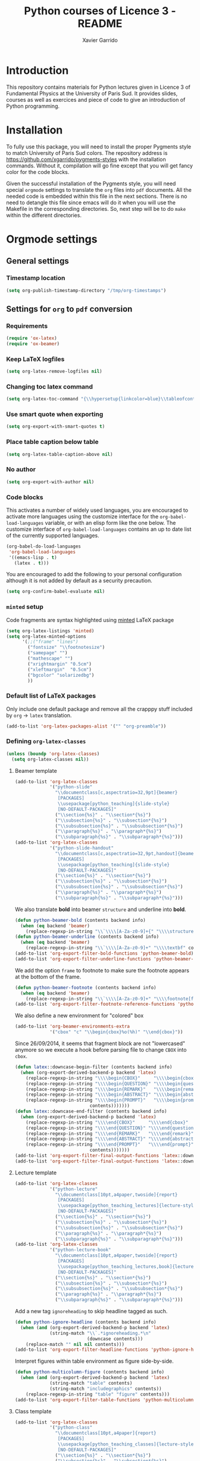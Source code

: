 #+TITLE:  Python courses of Licence 3 - README
#+AUTHOR: Xavier Garrido

* Introduction

This repository contains materials for Python lectures given in Licence 3 of
Fundamental Physics at the University of Paris Sud. It provides slides, courses
as well as exercices and piece of code to give an introduction of Python
programming.

* Installation

To fully use this package, you will need to install the proper Pygments style to
match University of Paris Sud colors. The repository address is
https://github.com/xgarrido/pygments-styles with the installation
commands. Without it, compilation will go fine except that you will get fancy
color for the code blocks.

Given the successful installation of the Pygments style, you will need special
=orgmode= settings to translate the =org= files into =pdf= documents. All the
needed code is embedded within this file in the next sections. There is no need
to detangle this file since emacs will do it when you will use the Makefile in
the corresponding directories. So, next step will be to do =make= within the
different directories.

* Orgmode settings
:PROPERTIES:
:HEADER-ARGS: :tangle README.el
:END:
** General settings
*** Timestamp location
#+BEGIN_SRC emacs-lisp
  (setq org-publish-timestamp-directory "/tmp/org-timestamps")
#+END_SRC

** Settings for =org= to =pdf= conversion
*** Requirements
#+BEGIN_SRC emacs-lisp
  (require 'ox-latex)
  (require 'ox-beamer)
#+END_SRC
*** Keep LaTeX logfiles
#+BEGIN_SRC emacs-lisp
  (setq org-latex-remove-logfiles nil)
#+END_SRC
*** Changing toc latex command
#+BEGIN_SRC emacs-lisp
  (setq org-latex-toc-command "{\\hypersetup{linkcolor=blue}\\tableofcontents}")
#+END_SRC
*** Use smart quote when exporting
#+BEGIN_SRC emacs-lisp
  (setq org-export-with-smart-quotes t)
#+END_SRC

*** Place table caption below table
#+BEGIN_SRC emacs-lisp
  (setq org-latex-table-caption-above nil)
#+END_SRC
*** No author
#+BEGIN_SRC emacs-lisp :tangle no
  (setq org-export-with-author nil)
#+END_SRC
*** Code blocks
This activates a number of widely used languages, you are encouraged to activate
more languages using the customize interface for the =org-babel-load-languages=
variable, or with an elisp form like the one below.  The customize interface of
=org-babel-load-languages= contains an up to date list of the currently
supported languages.
#+BEGIN_SRC emacs-lisp
  (org-babel-do-load-languages
   'org-babel-load-languages
   '((emacs-lisp . t)
     (latex . t)))
#+END_SRC

You are encouraged to add the following to your personal configuration
although it is not added by default as a security precaution.
#+BEGIN_SRC emacs-lisp
  (setq org-confirm-babel-evaluate nil)
#+END_SRC

*** =minted= setup
Code fragments are syntax highlighted using [[https://code.google.com/p/minted/][minted]] LaTeX package

#+BEGIN_SRC emacs-lisp
  (setq org-latex-listings 'minted)
  (setq org-latex-minted-options
        '(;;("frame" "lines")
          ("fontsize" "\\footnotesize")
          ("samepage" "")
          ("mathescape" "")
          ("xrightmargin" "0.5cm")
          ("xleftmargin"  "0.5cm")
          ("bgcolor" "solarizedbg")
          ))
#+END_SRC

*** Default list of LaTeX packages
Only include one default package and remove all the crapppy stuff included by
=org= \rightarrow =latex= translation.

#+BEGIN_SRC emacs-lisp
  (add-to-list 'org-latex-packages-alist '("" "org-preamble"))
#+END_SRC

*** Defining =org-latex-classes=

#+BEGIN_SRC emacs-lisp
  (unless (boundp 'org-latex-classes)
    (setq org-latex-classes nil))
#+END_SRC

**** Beamer template
#+BEGIN_SRC emacs-lisp
  (add-to-list 'org-latex-classes
               '("python-slide"
                 "\\documentclass[c,aspectratio=32,9pt]{beamer}
                  [PACKAGES]
                  \\usepackage[python_teaching]{slide-style}
                  [NO-DEFAULT-PACKAGES]"
                 ("\\section{%s}" . "\\section*{%s}")
                 ("\\subsection{%s}" . "\\subsection*{%s}")
                 ("\\subsubsection{%s}" . "\\subsubsection*{%s}")
                 ("\\paragraph{%s}" . "\\paragraph*{%s}")
                 ("\\subparagraph{%s}" . "\\subparagraph*{%s}")))
  (add-to-list 'org-latex-classes
               '("python-slide-handout"
                 "\\documentclass[c,aspectratio=32,9pt,handout]{beamer}
                  [PACKAGES]
                  \\usepackage[python_teaching]{slide-style}
                  [NO-DEFAULT-PACKAGES]"
                 ("\\section{%s}" . "\\section*{%s}")
                 ("\\subsection{%s}" . "\\subsection*{%s}")
                 ("\\subsubsection{%s}" . "\\subsubsection*{%s}")
                 ("\\paragraph{%s}" . "\\paragraph*{%s}")
                 ("\\subparagraph{%s}" . "\\subparagraph*{%s}")))
#+END_SRC

We also translate *bold* into beamer =structure= and underline into *bold*.
#+BEGIN_SRC emacs-lisp
  (defun python-beamer-bold (contents backend info)
    (when (eq backend 'beamer)
      (replace-regexp-in-string "\\`\\\\[A-Za-z0-9]+{" "\\\\structure{\\\\bf " contents)))
  (defun python-beamer-underline (contents backend info)
    (when (eq backend 'beamer)
      (replace-regexp-in-string "\\`\\\\[A-Za-z0-9]+" "\\\\textbf" contents)))
  (add-to-list 'org-export-filter-bold-functions 'python-beamer-bold)
  (add-to-list 'org-export-filter-underline-functions 'python-beamer-underline)
#+END_SRC

We add the option =frame= to footnote to make sure the footnote appears at the
bottom of the frame.
#+BEGIN_SRC emacs-lisp
  (defun python-beamer-footnote (contents backend info)
    (when (eq backend 'beamer)
      (replace-regexp-in-string "\\`\\\\[A-Za-z0-9]+" "\\\\footnote[frame]" contents)))
  (add-to-list 'org-export-filter-footnote-reference-functions 'python-beamer-footnote)
#+END_SRC

We also define a new environment for "colored" box
#+BEGIN_SRC emacs-lisp
  (add-to-list 'org-beamer-environments-extra
               '("cbox" "c" "\\begin{cbox}%o(%h)" "\\end{cbox}"))
#+END_SRC

Since 26/09/2014, it seems that fragment block are not "lowercased" anymore so
we execute a hook before parsing file to change =CBOX= into =cbox=.
#+BEGIN_SRC emacs-lisp
  (defun latex::downcase-begin-filter (contents backend info)
    (when (org-export-derived-backend-p backend 'latex)
      (replace-regexp-in-string "\\\\begin{CBOX}"     "\\\\begin{cbox}"
      (replace-regexp-in-string "\\\\begin{QUESTION}" "\\\\begin{question}"
      (replace-regexp-in-string "\\\\begin{REMARK}"   "\\\\begin{remark}"
      (replace-regexp-in-string "\\\\begin{ABSTRACT}" "\\\\begin{abstract}"
      (replace-regexp-in-string "\\\\begin{PROMPT}"   "\\\\begin{prompt}"
                              contents)))))))
  (defun latex::downcase-end-filter (contents backend info)
    (when (org-export-derived-backend-p backend 'latex)
      (replace-regexp-in-string "\\\\end{CBOX}"     "\\\\end{cbox}"
      (replace-regexp-in-string "\\\\end{QUESTION}" "\\\\end{question}"
      (replace-regexp-in-string "\\\\end{REMARK}"   "\\\\end{remark}"
      (replace-regexp-in-string "\\\\end{ABSTRACT}" "\\\\end{abstract}"
      (replace-regexp-in-string "\\\\end{PROMPT}"   "\\\\end{prompt}"
                              contents)))))))
  (add-to-list 'org-export-filter-final-output-functions 'latex::downcase-begin-filter)
  (add-to-list 'org-export-filter-final-output-functions 'latex::downcase-end-filter)
#+END_SRC

**** Lecture template
#+BEGIN_SRC emacs-lisp :results none
  (add-to-list 'org-latex-classes
               '("python-lecture"
                 "\\documentclass[10pt,a4paper,twoside]{report}
                  [PACKAGES]
                  \\usepackage[python_teaching_lectures]{lecture-style}
                  [NO-DEFAULT-PACKAGES]"
                 ("\\section{%s}" . "\\section*{%s}")
                 ("\\subsection{%s}" . "\\subsection*{%s}")
                 ("\\subsubsection{%s}" . "\\subsubsection*{%s}")
                 ("\\paragraph{%s}" . "\\paragraph*{%s}")
                 ("\\subparagraph{%s}" . "\\subparagraph*{%s}")))
  (add-to-list 'org-latex-classes
               '("python-lecture-book"
                 "\\documentclass[10pt,a4paper,twoside]{report}
                  [PACKAGES]
                  \\usepackage[python_teaching_lectures,book]{lecture-style}
                  [NO-DEFAULT-PACKAGES]"
                 ("\\section{%s}" . "\\section*{%s}")
                 ("\\subsection{%s}" . "\\subsection*{%s}")
                 ("\\subsubsection{%s}" . "\\subsubsection*{%s}")
                 ("\\paragraph{%s}" . "\\paragraph*{%s}")
                 ("\\subparagraph{%s}" . "\\subparagraph*{%s}")))
#+END_SRC

Add a new tag =ignoreheading= to skip headline tagged as such.
#+BEGIN_SRC emacs-lisp
  (defun python-ignore-headline (contents backend info)
    (when (and (org-export-derived-backend-p backend 'latex)
               (string-match "\\`.*ignoreheading.*\n"
                             (downcase contents)))
      (replace-match "" nil nil contents)))
  (add-to-list 'org-export-filter-headline-functions 'python-ignore-headline)
#+END_SRC

Interpret figures within table environment as figure side-by-side.
#+BEGIN_SRC emacs-lisp
  (defun python-multicolumn-figure (contents backend info)
    (when (and (org-export-derived-backend-p backend 'latex)
               (string-match "table" contents)
               (string-match "includegraphics" contents))
      (replace-regexp-in-string "table" "figure" contents)))
  (add-to-list 'org-export-filter-table-functions 'python-multicolumn-figure)
#+END_SRC
**** Class template
#+BEGIN_SRC emacs-lisp :results none
  (add-to-list 'org-latex-classes
               '("python-class"
                 "\\documentclass[10pt,a4paper]{report}
                  [PACKAGES]
                  \\usepackage[python_teaching_classes]{lecture-style}
                  [NO-DEFAULT-PACKAGES]"
                 ("\\section{%s}" . "\\section*{%s}")
                 ("\\subsection{%s}" . "\\subsection*{%s}")
                 ("\\subsubsection{%s}" . "\\subsubsection*{%s}")
                 ("\\paragraph{%s}" . "\\paragraph*{%s}")
                 ("\\subparagraph{%s}" . "\\subparagraph*{%s}")))
#+END_SRC

Add a new tag =correction=
#+BEGIN_SRC emacs-lisp
  ;; (setq correction-flag nil)
  (defun python-correction-headline (contents backend info)
    (when (and (org-export-derived-backend-p backend 'latex)
               (string-match "\\`.*correction.*\n" (downcase contents)))
      (concat "\\begin{correction}" (replace-regexp-in-string "\\`.*correction.*\n" "" contents) "\\end{correction}"))
    )
  (add-to-list 'org-export-filter-headline-functions 'python-correction-headline)
#+END_SRC

*** Define dedicated function for export
#+BEGIN_SRC emacs-lisp
  (defun python-export-slides ()
    (progn
      (setq org-latex-default-class "python-slide")
      (org-beamer-export-to-pdf)
      ))
#+END_SRC

#+BEGIN_SRC emacs-lisp
  (defun python-export-lectures ()
    (progn
      (if (string-equal "lecture_book.org" (buffer-name))
        (setq org-latex-default-class "python-lecture-book")
      (setq org-latex-default-class "python-lecture"))
      (org-latex-export-to-pdf)
      ))
#+END_SRC

#+BEGIN_SRC emacs-lisp
  (defun python-export-classes ()
    (progn
      (setq org-latex-default-class "python-class")
      (setq org-latex-minted-options
            '(;;("frame" "lines")
              ("fontsize" "\\footnotesize")
              ("samepage" "")
              ("mathescape" "")
              ("xrightmargin" "0.5cm")
              ("xleftmargin"  "0.5cm")
              ))

      (org-latex-export-to-pdf)
      ))
#+END_SRC
*** Add =cite= link
#+BEGIN_SRC emacs-lisp
  (org-add-link-type "cite" 'ebib
                     (lambda (path desc format)
                       (cond
                        ((eq format 'latex)
                         (format "\\cite{%s}" path)))))
#+END_SRC

*** Set LaTeX command
#+BEGIN_SRC emacs-lisp
   (defun python-latexmk-cmd (backend)
     "When exporting from .org with latex, automatically run latex,
        pdflatex, or xelatex as appropriate, using latexmk."
     (when (org-export-derived-backend-p backend 'latex)
       (let ((texcmd)))
       (setq texcmd "jobname=$(basename %f | sed 's/\.tex//');latexmk -8bit -xelatex -shell-escape -quiet %f && mkdir -p latex.d && mv ${jobname}.* latex.d/. && mv latex.d/${jobname}.{org,tex,pdf,fdb_latexmk,aux,toc} .")
       (setq org-latex-pdf-process (list texcmd))))
  (org-add-hook 'org-export-before-processing-hook 'python-latexmk-cmd)
#+END_SRC
*** LaTeX stylesheets
**** Org preamble
:PROPERTIES:
:HEADER-ARGS: :tangle org-preamble.sty
:END:

This section defines =org= preamble and settings for documents exported from
=.org= to =.tex= files. The basic use is to add =\usepackage{org-preamble}= in
your LaTeX document.

***** Basics
#+BEGIN_SRC latex
  \NeedsTeXFormat{LaTeX2e}
  \ProvidesPackage{org-preamble}[2013/03/03 v0.01 Bundling of Preamble items for Org to LaTeX export]
#+END_SRC

***** Style options
Options can be passed to =org-preamble= style file within =\usepackage[options]=
call. For the time being, I have only copied/pasted how to declare such options
but do not use it.
#+BEGIN_SRC latex :tangle no
  \RequirePackage{ifthen}
  \newboolean{@fr} %
  \setboolean{@fr}{false} %
  \DeclareOption{fr}{
    \setboolean{@fr}{true}
  }
  \ProcessOptions
#+END_SRC

***** Packages requirements
****** AMS packages
#+BEGIN_SRC latex
  \RequirePackage{amsmath,amssymb}
#+END_SRC
****** Listings package
[[https://code.google.com/p/minted/][minted]] is a package that facilitates expressive syntax highlighting in LaTeX
using the powerful Pygments library. The package also provides options to
customize the highlighted source code output using =fancyvrb=.
#+BEGIN_SRC latex
  \RequirePackage[cache]{minted}
  %% \RequirePackage{minted}
#+END_SRC

****** Unicode typesettings aka XeTeX
#+BEGIN_SRC latex
  \RequirePackage{ifxetex}
  \ifxetex
  \RequirePackage{fontspec}
  \RequirePackage{xunicode}
  %%\else
  \fi
#+END_SRC

****** hyperref package
#+BEGIN_SRC latex
  \RequirePackage{hyperref}
#+END_SRC
****** [[http://www.ctan.org/pkg/pifont][pifont]] package
#+BEGIN_SRC latex
  \RequirePackage{pifont}
#+END_SRC
****** Font Awesome
#+BEGIN_SRC latex
  \IfFileExists{"$TEXMFHOME/tex/latex/commonstuff/font-awesome.sty"}{\RequirePackage{font-awesome}}{}%
  %% \IfFileExists{"$TEXMFHOME/tex/latex/commonstuff/font-awesome-ext.sty"}{\RequirePackage{font-awesome-ext}}{}%
#+END_SRC
****** graphics package
#+BEGIN_SRC latex
  \RequirePackage{graphicx}
  \graphicspath{
    {./plot/}
    {./figures/}
  }
#+END_SRC
****** comment package
#+BEGIN_SRC latex
  \RequirePackage{comment}
#+END_SRC
****** [[http://www.texample.net/tikz/][tikz]] package
#+BEGIN_SRC latex
  \RequirePackage{tikz}
  \usetikzlibrary{positioning,arrows,decorations,backgrounds,patterns,matrix,shapes,fit,calc,shadows,plotmarks,spy,trees}
#+END_SRC

We use the external library from =tikz= to cache i.e. produce a =pdf= file of
each =tikzpicture=. =tikz/external= looks if the pdf exist and if not, export it.
#+BEGIN_SRC latex
  \input "|mkdir -p latex.d"
  \input "|mkdir -p /tmp/latex.d"
#+END_SRC

****** [[http://www.ctan.org/pkg/xspace][xspace]] package
#+BEGIN_SRC latex
  \RequirePackage{xspace}
#+END_SRC
**** Lectures/class style
:PROPERTIES:
:HEADER-ARGS: :tangle lecture-style.sty
:END:
***** General settings
****** Basics
#+BEGIN_SRC latex
  \NeedsTeXFormat{LaTeX2e}
  \ProvidesPackage{lecture-style}[2013/09/18 v0.01 Custom lecture/course templates]
#+END_SRC
****** Package options
#+BEGIN_SRC latex
  \RequirePackage{kvoptions}
  \SetupKeyvalOptions{
    family=ls,
    prefix=ls@
  }
  \DeclareBoolOption[false]{nologo}
  \DeclareBoolOption[false]{oldstyle}
  \DeclareBoolOption[false]{book}
  \DeclareBoolOption[false]{python_teaching_lectures}
  \DeclareBoolOption[false]{python_teaching_classes}
  \ProcessKeyvalOptions*
#+END_SRC
****** Parsing options
Here we parse result of =ProcessKeyvalOptions= done previously in order to set
different booleans used in the nex section.
#+BEGIN_SRC latex
  \RequirePackage{ifthen}
  \newboolean{has_driver_name}
  \setboolean{has_driver_name}{false}
  \ifthenelse{\boolean{ls@python_teaching_lectures}}{
    \setboolean{has_driver_name}{true}
  }{}
  \ifthenelse{\boolean{ls@python_teaching_classes}}{
    \setboolean{has_driver_name}{true}
  }{}
  \ifthenelse{\boolean{has_driver_name}}{
  }{
    \PackageWarning{lecture-style}{You do not specify a 'driver' name !}}{
  }
#+END_SRC
****** Package requirements
******* =hyperref= package
#+BEGIN_SRC latex
  \hypersetup{
    xetex,
    colorlinks=true,
    urlcolor=gray,
    filecolor=gray,
    linkcolor=gray,
    citecolor=gray,
    plainpages=false,
    pdfpagelabels,
    bookmarksnumbered,
    pagebackref
  }
  \let\orighref\href
  \renewcommand{\href}[2]{\orighref{#1}{#2\,\scalebox{0.75}{\faExternalLink}}}
#+END_SRC

***** Template settings
Given the =driver= to be used, generic colors, special title inclusion are set
up. Practically, everything can be done within this section.
****** Preamble
#+BEGIN_SRC latex
  \ifthenelse{\boolean{has_driver_name}}{
#+END_SRC
****** Colors
#+BEGIN_SRC latex
  \definecolor{red}{RGB}{220,50,47}
  \definecolor{green}{RGB}{132,184,24}
  \definecolor{blue}{RGB}{0,72,112}
  \definecolor{orange}{RGB}{192,128,64}
  \definecolor{gray}{RGB}{107,108,110}
  \definecolor{solarizedbg}{RGB}{253,246,227}
#+END_SRC
****** Fonts
#+BEGIN_SRC latex
  \setmonofont[Scale=0.9]{Inconsolata}
  \RequirePackage{mathpazo}

  \ifthenelse{\boolean{ls@oldstyle}}{
    \setmainfont
        [ BoldFont       = texgyrepagella-bold.otf ,
          ItalicFont     = texgyrepagella-italic.otf ,
          BoldItalicFont = texgyrepagella-bolditalic.otf ]
        {texgyrepagella-regular.otf}
  }{
    \setsansfont[Mapping=tex-text]{Myriad Pro}
    \setromanfont[Mapping=tex-text, Numbers=OldStyle]{Minion Pro}
  }
#+END_SRC
****** Minted lexer
#+BEGIN_SRC latex
  \renewcommand{\theFancyVerbLine}{\ttfamily \textcolor[HTML]{93A1A1}{\scriptsize\oldstylenums{\arabic{FancyVerbLine}}}}
  \usemintedstyle{solarizedlight}
#+END_SRC
****** Fancy headings
#+BEGIN_SRC latex
  \RequirePackage{fancyhdr}
  \ifthenelse{\boolean{ls@oldstyle}}{
    \RequirePackage[Lenny]{fncychap}
    \ChTitleVar{\Huge\bfseries}
    \ChNameVar{\fontsize{14}{16}\usefont{OT1}{ptm}{b}{n}\selectfont}
    \ChNumVar{\fontsize{60}{62}\usefont{OT1}{ptm}{b}{n}\selectfont}
  }{
    \RequirePackage[]{fncychap}
    \ChTitleVar{\Huge\bfseries\sffamily\color{blue}}
    \ChNameVar{\raggedleft\fontsize{14}{16}\selectfont\sffamily\color{blue}}
    \ChNumVar{\raggedleft\fontsize{60}{62}\selectfont\sffamily\color{blue}}
    \ifthenelse{\boolean{ls@python_teaching_classes}}{
      \ChRuleWidth{0pt}
      \renewcommand{\DOCH}{%
        \vspace{-2cm}
        \raggedleft
        \CNV\FmN{\@chapapp}\space \CNoV\thechapter
        \par\nobreak
        %% \vspace{-3cm}
      }
    }{}
    \ifthenelse{\boolean{ls@python_teaching_lectures}}{
      \ChRuleWidth{1.5pt}
    }{}
  }
#+END_SRC
****** Layout
******* Title tweak
No title
#+BEGIN_SRC latex
  \ifthenelse{\boolean{ls@python_teaching_lectures}}{
    \ifthenelse{\boolean{ls@book}}{
      \renewcommand*{\maketitle}{
        {\color{blue}
          \begingroup
          \hbox{
            \hspace*{0.2\textwidth}
            \rule{1.5pt}{\textheight}
            \hspace*{0.05\textwidth}
            \parbox[b]{0.75\textwidth}{
              {\noindent\bf\sffamily\Huge\@title}\\
              \vspace{0.5\textheight}
              \begin{flushright}
                \color{gray}\sffamily
                Xavier Garrido$^a$, Yann Leprince$^b$ \& Matthieu Loumaigne$^c$
                \\[6mm]
                $^a$ LAL, IN2P3 \& Université Paris-Sud, France\\
                $^b$ LNAO, CEA Saclay, France\\
                $^c$ LAC, Université Paris-Sud, France\\
              \end{flushright}
          }}
          \endgroup
        }
        \thispagestyle{empty}
        \clearemptydoublepage
      }
      \g@addto@macro\tableofcontents{\clearemptydoublepage}
    }{
      \renewcommand*{\maketitle}{}
    }
  }{
    \renewcommand*{\maketitle}{}
  }
#+END_SRC
******* TOC tweak
#+BEGIN_SRC latex
  \renewcommand\@dotsep{10000}
#+END_SRC
******* Paragraph indent
No paragraph indent
#+BEGIN_SRC latex
  \ifthenelse{\boolean{ls@python_teaching_classes}}{
    \setlength{\parindent}{0cm}
  }{}
#+END_SRC
******* Chapter style
We want chapter with fancy style (see [[Fancy headings]]) but we do not want
explicit call of =\chapter= command within the =org= document. Thus we use a
LaTeX hook to automatically add this command at the begin of the document.
#+BEGIN_SRC latex
  \ifthenelse{\boolean{ls@python_teaching_classes}}{
    \renewcommand{\chaptername}{Exercice}
    \ifthenelse{\boolean{ls@oldstyle}}{
      \AtBeginDocument{\chapter{}\vspace{-1.5cm}}
    }{
      \AtBeginDocument{\chapter{}}
    }
  }{}
  \ifthenelse{\boolean{ls@python_teaching_lectures}}{
    \ifthenelse{\boolean{ls@book}}{
      \renewcommand{\chaptername}{Chapitre}
      \renewcommand{\contentsname}{Tables des matières}
      \renewcommand{\appendixname}{Annexe}
      %% \AtBeginDocument{\chapter{\@title}}
      %% \AtEndDocument{\clearemptydoublepage}
    }{
      \renewcommand{\chaptername}{Fiche}
      \AtBeginDocument{\chapter{\@title}}
      \AtEndDocument{\clearemptydoublepage}
    }
  }{}
#+END_SRC
No page number for first chapter pages
#+BEGIN_SRC latex
  \let\ps@plain=\ps@empty
#+END_SRC
******* Section style
We change the sections style using =titlesec= package
#+BEGIN_SRC latex
  \ifthenelse{\boolean{ls@oldstyle}}{}{
    \RequirePackage{titlesec}
    \titleformat*{\section}{\Large\bfseries\sffamily\color{blue}}
    \titleformat*{\subsection}{\large\bfseries\sffamily\color{blue!75}}
    \titleformat*{\subsubsection}{\itshape\color{blue!60}}
  }
  \ifthenelse{\boolean{ls@book}}{
    \let\stdchapter\chapter
    \renewcommand\chapter{\ifnum\c@chapter>0{\clearemptydoublepage}\else\fi\stdchapter}
  }
#+END_SRC
******* Set space line
#+BEGIN_SRC latex
  \RequirePackage[onehalfspacing]{setspace}
  \setstretch{1.02}
#+END_SRC
******* Make page wider
#+BEGIN_SRC latex
  \RequirePackage{a4wide}
#+END_SRC
******* Footnote style
#+BEGIN_SRC latex
  \renewcommand{\footnoterule}{\color{gray}%
    \vskip-\footruleskip\vskip-\footrulewidth%
    \vspace{10pt}\hrule width\columnwidth height0.0pt \vspace{5pt} \color{gray}}
  \renewcommand{\thefootnote}{\alph{footnote}}
  \interfootnotelinepenalty=10000
#+END_SRC
******* Header style
#+BEGIN_SRC latex
  \renewcommand{\headrulewidth}{1.5pt}
#+END_SRC
******* Caption setup
#+BEGIN_SRC latex
  \RequirePackage{ccaption}
  \captionnamefont{\footnotesize\bfseries}
  \captiontitlefont{\footnotesize}
  \renewcommand{\fnum@figure}[1]{Figure~\thefigure~-- }
#+END_SRC
******* Tweaking geometry
This has to be set here for obscure reasons (maybe =fncychap= redefines geometry
layout)
#+BEGIN_SRC latex
  \ifthenelse{\boolean{ls@python_teaching_classes}}{
    \RequirePackage[top=1.0cm, width=16cm]{geometry}
  }{}
#+END_SRC
******* VC status
#+NAME: vc-status
#+BEGIN_SRC sh :results output :tangle no
  if [ -d .git ]; then
      log=$(LC_MESSAGES=en git --no-pager log -1 HEAD --date=short --pretty=format:"\texttt{git} commit \href{https://github.com/xgarrido/licence_python_teaching/commit/%H}{\color{gray}\texttt{%h}} -- %ad")
      echo "\renewcommand*{\PrelimText}{\textnormal{\small\color{gray}${log}}}"
  fi
#+END_SRC
#+BEGIN_SRC latex :noweb yes
  \RequirePackage{prelim2e}
  <<vc-status()>>
#+END_SRC
****** New environment
******* Remark
#+BEGIN_SRC latex
  \newenvironment{remark}
                 {\begin{quote}\color{red}\faExclamationCircle\itshape}
                 {\end{quote}}
#+END_SRC
******* Prompt
#+BEGIN_SRC latex
  \newenvironment{prompt}
                 {\begin{quote}\color{blue!75}\tt\$\;}
                 {\end{quote}}
#+END_SRC
******* Bibliography
#+BEGIN_SRC latex
  \renewenvironment{bibliography}{%
    \section*{\bibname}% <-- this line was changed from \chapter* to \section*
    \@mkboth{\MakeUppercase\bibname}{\MakeUppercase\bibname}%
    \list{\@biblabel{\@arabic\c@enumiv}}%
         {\settowidth\labelwidth{\@biblabel{9}}%
           \leftmargin\labelwidth
           \advance\leftmargin\labelsep
           \@openbib@code
           \usecounter{enumiv}%
           \let\p@enumiv\@empty
           \renewcommand\theenumiv{\@arabic\c@enumiv}}%
         \sloppy
         \clubpenalty4000
         \@clubpenalty \clubpenalty
         \widowpenalty4000%
         \sfcode`\.\@m}{%
    \def\@noitemerr
        {\@latex@warning{Empty `thebibliography' environment}}%
        \endlist}
#+END_SRC

******* Correction
#+BEGIN_SRC latex
  \RequirePackage[framemethod=tikz]{mdframed}
  \renewcommand{\mdf@footnoterule}{\color{gray}%
    \vskip-\footruleskip\vskip-\footrulewidth%
    \vspace{10pt}\hrule width\columnwidth height0.0pt \vspace{5pt} \color{gray}}
  \newmdenv[%
    singleextra={
      \fill[blue] (P) rectangle ([xshift=-15pt]P|-O);
      \node[overlay,anchor=south east,rotate=90,font=\color{white}] at (P) {\sf\textbf{correction}};
    },
    firstextra={
      \fill[blue] (P) rectangle ([xshift=-15pt]P|-O);
      \node[overlay,anchor=south east,rotate=90,font=\color{white}] at (P) {\sf\textbf{correction}};
    },
    secondextra={
      \fill[blue] (P) rectangle ([xshift=-15pt]P|-O);
      \node[overlay,anchor=south east,rotate=90,font=\color{white}] at (P) {\sf\textbf{correction}};
    },
    backgroundcolor=blue!2,
    %% roundcorner=5pt,
    %% hidealllines=true,
    %% topline=true,
    linecolor=blue,
    skipabove=12pt,skipbelow=12pt,
    innertopmargin=0.4em,%
    innerbottommargin=0.4em,%
    innerrightmargin=2.7em,%
    rightmargin=0.7em,%
    innerleftmargin=1.7em,%
    leftmargin=0.7em,%
  ]{correction}
#+END_SRC
****** New command
#+BEGIN_SRC latex
  \newcommand{\Cpp}{\mbox{C\vspace{.5em}\protect\raisebox{.2ex}{\footnotesize++~}}}
  \newcommand{\clearemptydoublepage}{\newpage{\pagestyle{empty}\cleardoublepage}}
#+END_SRC
****** Postamble
#+BEGIN_SRC latex
  }{}
#+END_SRC

**** Beamer style
:PROPERTIES:
:HEADER-ARGS: :tangle slide-style.sty
:END:
***** General settings
****** Basics
#+BEGIN_SRC latex
  \NeedsTeXFormat{LaTeX2e}
  \ProvidesPackage{slide-style}[2013/11/07 v0.01 C++ beamer templates]
#+END_SRC
****** Package options
#+BEGIN_SRC latex
  \RequirePackage{kvoptions}
  \SetupKeyvalOptions{
    family=cb,
    prefix=cb@
  }
  \DeclareBoolOption[false]{nologo}
  \DeclareBoolOption[false]{notitlelogo}
  \DeclareBoolOption[false]{noheaderlogo}
  \DeclareBoolOption[false]{noauthor}
  \DeclareBoolOption[false]{python_teaching}
  \ProcessKeyvalOptions*
#+END_SRC
****** Parsing options
Here we parse result of =ProcessKeyvalOptions= done previously in order to set
different booleans used in the nex section.
#+BEGIN_SRC latex
  \RequirePackage{ifthen}
  \newboolean{has_driver_name}
  \setboolean{has_driver_name}{false}
  \ifthenelse{\boolean{cb@python_teaching}}{
    \setboolean{has_driver_name}{true}
    \setboolean{cb@nologo}{true}
    %% \setboolean{cb@noauthor}{true}
  }{}
  \ifthenelse{\boolean{has_driver_name}}{
  }{
    \PackageWarning{slide-style}{You do not specify a 'driver' name !}}{
  }
  \ifthenelse{\boolean{cb@nologo}}{
    \setboolean{cb@notitlelogo}{true}
    \setboolean{cb@noheaderlogo}{true}
  }{}
#+END_SRC
****** Package requirements
******* =hyperref= package
#+BEGIN_SRC latex
  \hypersetup{
    xetex,
    colorlinks=false,
    urlcolor=gray,
    filecolor=gray,
    linkcolor=gray,
    citecolor=gray,
    plainpages=false,
    pdfpagelabels,
    bookmarksnumbered,
    pagebackref
  }
  \let\orighref\href
  \renewcommand{\href}[2]{\orighref{#1}{#2\,\scalebox{0.75}{\faExternalLink}}}
#+END_SRC
******* Sans math
#+BEGIN_SRC latex
  \RequirePackage[eulergreek,EULERGREEK]{sansmath}
  \sansmath
#+END_SRC
****** Default themes
#+BEGIN_SRC latex
  \usetheme{default}
  \usecolortheme{whale}
#+END_SRC
****** Color definitions
Since color must be applied in a very last time, we define a bash script to be
called within =postamble= part of [[Template settings]]
#+NAME: generate_beamer_colors
#+BEGIN_SRC latex :results output :tangle no
  \setbeamercolor{structure}{fg=generic2}
  \setbeamercolor{alerted text}{fg=generic0}
  \setbeamercolor{example text}{fg=generic1}
  \setbeamercolor{block title}{use=structure,fg=structure.bg, bg=structure.fg}
  \setbeamercolor{block body}{use=structure, fg=structure.fg, bg=structure.bg}
  \setbeamercolor{frametitle}{use=structure, fg=structure.fg, bg=}
  \setbeamercolor{example title}{use=example,fg=example.bg, bg=example.fg}
  \setbeamercolor{example body}{use=example, fg=example.fg, bg=example.bg}
  %% \setbeamercolor{itemize item}{fg=gray}
  \setbeamercolor{footnote}{fg=generic3}
  \setbeamercolor{footnote mark}{fg=generic3}
  \setbeamercolor{normal text}{fg=gray}

  \setbeamerfont{title}{series=\bfseries, size=\Large}
  \setbeamercolor{author}{fg=gray}
  \setbeamerfont{author}{series=,size=\normalsize}
  \setbeamercolor{institute}{fg=gray}

  \setbeamercolor{ruc_upper}{fg=white,bg=red}
  \setbeamercolor{ruc_lower}{fg=red,bg=white}
  \setbeamercolor{guc_upper}{fg=white,bg=green}
  \setbeamercolor{guc_lower}{fg=green,bg=white}
  \setbeamercolor{buc_upper}{fg=white,bg=blue}
  \setbeamercolor{buc_lower}{fg=blue,bg=white}

  \setbeamercolor{-wred}{fg=white,bg=red!10}
  \setbeamercolor{-red}{fg=red,bg=red!10}
  \setbeamercolor{-wgreen}{fg=white,bg=green!10}
  \setbeamercolor{-green}{fg=green,bg=green!10}
  \setbeamercolor{-wblue}{fg=white,bg=blue!10}
  \setbeamercolor{-blue}{fg=blue,bg=blue!10}
  \setbeamercolor{-worange}{fg=white,bg=orange!10}
  \setbeamercolor{-orange}{fg=orange,bg=orange!10}
  \setbeamercolor{-wgray}{fg=white,bg=gray}
  \setbeamercolor{-white}{fg=blue,bg=white}
  \setbeamercolor{-hidden}{fg=white,bg=white}
  \setbeamercolor{-transparent}{fg=gray!30}
  \setbeamercolor{-none}{}
#+END_SRC

****** Font
#+BEGIN_SRC latex
  \setmonofont[Scale=0.9]{Inconsolata}
  \setbeamerfont{page number in head/foot}{size=\tiny}
#+END_SRC
****** Beamer options
#+BEGIN_SRC latex
  \DeclareOptionBeamer{shadow}[true]{\def\beamer@themerounded@shadow{#1}}
  \ExecuteOptionsBeamer{shadow=true}
  \ProcessOptionsBeamer

  \setbeamercovered{transparent}
  \setbeamertemplate{blocks}[rounded][shadow=\beamer@themerounded@shadow]
#+END_SRC
****** Title page definition
First, make title frame plain (no page number, not footline...)
#+BEGIN_SRC latex
  \def\maketitle{\ifbeamer@inframe\titlepage\else\frame[plain,noframenumbering]{\titlepage}\fi}
#+END_SRC

Also add a logo if any
#+BEGIN_SRC latex
  \renewcommand{\logo}{
    \begin{tikzpicture}[y=0.80pt, x=0.80pt, yscale=-1.000000, xscale=1.000000, inner sep=0pt, outer sep=0pt]
      %% \definecolor{c20435c}{RGB}{32,67,92}
      \definecolor{red}{RGB}{221,42,43}
      \definecolor{green}{RGB}{132,184,24}
      \definecolor{blue}{RGB}{0,72,112}
      \definecolor{orange}{RGB}{192,128,64}
      \definecolor{gray}{RGB}{107,108,110}

      %% \path[fill=blue,nonzero rule,rounded corners=0.0000cm] (-7.7849,664.0217)
      %%   rectangle (763.1963,893.9382);
      \path[draw=white,fill=blue,line join=miter,line cap=butt,miter
        limit=4.00,line width=4.663pt] (365.3037,537.2679) -- (365.3037,454.3871) --
      (436.6190,412.9467) -- (507.9343,454.3871) -- (507.9343,537.2679) --
      (436.6190,578.7083) -- cycle;
      \begin{scope}[cm={{0.58101,0.0,0.0,0.58477,(268.02538,213.4089)}}]
        \begin{scope}[cm={{0.93094,0.0,0.0,0.93094,(50.054,93.18509)}},fill=white]
          \path[color=white,fill=white,nonzero rule,line width=0.800pt]
          (289.7439,337.9207) .. controls (273.3892,321.5661) and (267.3181,329.6797) ..
          (267.3181,329.6797) -- (259.9887,337.0456) -- (275.5956,352.6525) --
          (273.3894,354.8586) -- (251.5835,333.0527) .. controls (251.5835,333.0527) and
          (242.3050,321.4005) .. (225.8030,337.9025) .. controls (209.3009,354.4046) and
          (219.0206,362.9538) .. (219.0206,362.9538) -- (224.4720,368.4053) --
          (232.1296,360.7477) .. controls (232.1296,360.7477) and (240.9702,351.3194) ..
          (250.2526,360.6018) .. controls (259.5350,369.8842) and (265.7319,376.0811) ..
          (265.7319,376.0811) .. controls (265.7319,376.0811) and (274.2881,384.9185) ..
          (282.8338,376.3728) .. controls (291.3795,367.8271) and (296.9639,362.2427) ..
          (296.9639,362.2427) .. controls (296.9639,362.2427) and (306.8353,355.0122) ..
          (289.7439,337.9207) -- cycle(276.1972,334.2561) .. controls
          (277.7500,335.8088) and (277.7500,338.3188) .. (276.1972,339.8716) .. controls
          (274.6445,341.4244) and (272.1344,341.4244) .. (270.5817,339.8716) .. controls
          (269.0289,338.3188) and (269.0289,335.8088) .. (270.5817,334.2561) .. controls
          (272.1344,332.7033) and (274.6445,332.7033) .. (276.1972,334.2561) -- cycle;
          \path[color=white,fill=white,nonzero rule,line width=0.800pt]
          (226.1202,402.4733) .. controls (242.4749,418.8281) and (248.5460,410.7144) ..
          (248.5460,410.7144) -- (255.8755,403.3485) -- (240.2686,387.7416) --
          (242.4747,385.5355) -- (264.2806,407.3414) .. controls (264.2806,407.3414) and
          (273.5591,418.9936) .. (290.0611,402.4916) .. controls (306.5632,385.9895) and
          (296.8436,377.4403) .. (296.8436,377.4403) -- (291.3921,371.9889) --
          (283.7345,379.6465) .. controls (283.7345,379.6465) and (274.8940,389.0747) ..
          (265.6115,379.7923) .. controls (256.3291,370.5099) and (250.1323,364.3130) ..
          (250.1323,364.3130) .. controls (250.1323,364.3130) and (241.5760,355.4756) ..
          (233.0303,364.0213) .. controls (224.4846,372.5670) and (218.9002,378.1514) ..
          (218.9002,378.1514) .. controls (218.9002,378.1514) and (209.0289,385.3820) ..
          (226.1203,402.4734) -- cycle(239.6669,406.1380) .. controls
          (238.1141,404.5853) and (238.1141,402.0752) .. (239.6669,400.5225) .. controls
          (241.2196,398.9697) and (243.7297,398.9697) .. (245.2824,400.5225) .. controls
          (246.8352,402.0752) and (246.8352,404.5853) .. (245.2824,406.1380) .. controls
          (243.7297,407.6908) and (241.2196,407.6908) .. (239.6669,406.1380) -- cycle;
        \end{scope}
        \begin{scope}[xshift=-2cm]
          \path[white] (289.9004,540.2377) node[above right] (text6352-3-3-9)
               {\Huge Python};
        \end{scope}
      \end{scope}

      %% Matplotlib
      \path[draw=white,fill=green,line join=miter,line cap=butt,miter
        limit=4.00,line width=4.663pt] (436.6190,412.9467) -- (436.6190,330.0658) --
      (507.9343,288.6254) -- (579.2496,330.0658) -- (579.2496,412.9467) --
      (507.9343,454.3871) -- cycle;
      \begin{scope}[xshift=-1.8cm]
        \path[white] (508.9051,402.8219) node[above right] (text6352-9-2-8) {\Huge Matplotlib};
      \end{scope}
      \begin{scope}[cm={{0.50301,0.0,0.0,0.50627,(483.11556,127.44849)}}]
        \path[draw=white,fill=white,even odd rule] (72.1376,443.9349) .. controls
        (67.9051,438.1317) and (59.4988,435.1198) .. (52.1927,433.7612) .. controls
        (44.8867,432.4026) and (41.8139,431.4991) .. (37.1119,428.9414) .. controls
        (33.4436,426.9460) and (30.7996,420.0990) .. (31.6238,414.4311) .. controls
        (32.9044,405.6506) and (41.0864,399.5302) .. (49.9006,400.7639) .. controls
        (54.3025,401.3879) and (58.0353,403.7241) .. (60.4965,407.0128) --
        (70.2561,419.8656) .. controls (75.8345,427.0671) and (82.1064,429.2104) ..
        (88.9296,425.8098) -- (92.3698,424.3427) .. controls (92.6455,424.2143) and
        (92.9685,424.2022) .. (93.2821,424.3166) .. controls (93.5388,424.4165) and
        (93.7477,424.5999) .. (93.8713,424.8167) -- (94.5557,425.8502) .. controls
        (94.7457,426.1621) and (95.0308,426.4145) .. (95.4016,426.5552) .. controls
        (96.0287,426.7935) and (96.7036,426.6507) .. (97.1787,426.2409) --
        (105.1042,418.7487) .. controls (106.4916,417.5579) and (106.0829,416.4649) ..
        (106.0829,416.4649) -- (104.1727,412.1044) .. controls (104.1727,412.1044) and
        (103.6501,411.0590) .. (101.8445,411.2995) -- (91.2201,412.2783) .. controls
        (90.6024,412.3663) and (90.0511,412.7785) .. (89.8137,413.4071) .. controls
        (89.6712,413.7739) and (89.6618,414.1572) .. (89.7661,414.5050) --
        (90.1463,415.7314) .. controls (90.2224,415.9862) and (90.2224,416.2720) ..
        (90.1179,416.5339) .. controls (89.9944,416.8578) and (89.7474,417.0866) ..
        (89.4528,417.2080) -- (86.4498,418.4822) .. controls (83.3042,420.3277) and
        (79.7312,419.1489) .. (77.3458,416.2245) -- (74.6185,412.5926) --
        (66.8545,402.2641) .. controls (63.1674,397.3629) and (57.6080,393.8669) ..
        (51.0415,392.9478) .. controls (37.8940,391.1023) and (25.6921,400.2281) ..
        (23.7819,413.3308) .. controls (22.8173,419.9346) and (24.7920,426.1831) ..
        (28.3957,431.2013) .. controls (31.0138,434.8478) and (35.8122,436.9311) ..
        (38.4075,437.5817) .. controls (44.8950,439.9016) and (50.5075,440.2254) ..
        (56.6575,442.4105) .. controls (58.0383,442.9116) and (61.2190,444.0870) ..
        (63.8038,446.2074) -- (63.8038,446.2074) .. controls (66.8922,449.3547) and
        (68.5268,453.8510) .. (67.8332,458.5664) .. controls (66.6642,466.6063) and
        (59.1759,472.2076) .. (51.1079,471.0738) .. controls (47.0668,470.5117) and
        (43.6550,468.3648) .. (41.3957,465.3582) -- (32.0733,452.9556) .. controls
        (30.1726,450.4275) and (27.2980,448.6214) .. (23.9006,448.1354) .. controls
        (20.5081,447.6591) and (17.2248,448.6021) .. (14.6804,450.5130) --
        (-4.9314,465.1828) .. controls (-10.9818,469.2598) and (-4.7858,474.8667) ..
        (-0.7079,471.6798) -- (19.3815,456.5852) .. controls (20.3008,455.9565) and
        (21.4413,455.6707) .. (22.6244,455.8327) .. controls (23.8836,456.0137) and
        (24.9550,456.6766) .. (25.6583,457.6141) -- (35.5201,470.8989) .. controls
        (38.9933,475.1705) and (44.0397,478.1958) .. (49.9481,479.0284) .. controls
        (62.3782,480.7715) and (73.9149,472.1412) .. (75.7205,459.7478) .. controls
        (76.5564,453.9808) and (75.1500,448.4119) .. (72.1375,443.9348);
        \path[draw=white,fill=white,line join=miter,line cap=butt,miter
          limit=4.00,line width=1.848pt] (23.2051,387.6350) -- (23.3607,438.4933);
        \path[draw=white,fill=white,line join=miter,line cap=butt,miter
          limit=4.00,line width=1.848pt] (67.5312,392.3787) -- (11.6437,392.5342);
        \path[draw=white,fill=white,line join=miter,line cap=butt,miter
          limit=4.00,line width=1.848pt] (93.6602,479.1644) -- (28.6487,479.3200);
        \path[draw=white,fill=white,line join=miter,line cap=butt,miter
          limit=4.00,line width=1.848pt] (77.0056,434.0010) -- (76.9505,489.4380);
        \path[draw=white,fill=white,line join=miter,line cap=butt,miter
          limit=4.00,line width=1.848pt] (41.2466,447.7474) -- (2.2086,447.9029);
      \end{scope}

      %% Scikit
      %% \path[draw=white,fill=blue,line join=miter,line cap=butt,miter
      %%   limit=4.00,line width=4.663pt] (152.4674,413.7202) -- (152.4674,330.8394) --
      %%   (223.7827,289.3990) -- (295.0980,330.8394) -- (295.0980,413.7202) --
      %%   (223.7827,455.1606) -- cycle;
      %% \begin{scope}[cm={{0.58101,0.0,0.0,0.58477,(268.02538,211.61993)}}]
      %%     \path[color=black,draw=white,line join=miter,line cap=butt,miter
      %%       limit=4.00,line width=2.000pt] (-95.0460,183.1009) .. controls
      %%       (-96.0177,183.5197) and (-96.9310,184.0151) .. (-97.8695,184.4716) --
      %%       (-97.9362,184.4951) -- (-95.7766,198.0873) .. controls (-99.2840,200.2995) and
      %%       (-102.3523,203.0376) .. (-104.8741,206.1778) -- (-118.0309,202.3224) ..
      %%       controls (-120.0918,205.5248) and (-121.7683,209.0034) .. (-123.0565,212.5851)
      %%       -- (-112.0247,220.6461) .. controls (-113.0457,224.8066) and
      %%       (-113.3490,229.2533) .. (-112.8567,233.6392) .. controls (-112.8507,233.6584)
      %%       and (-112.8345,233.7027) .. (-112.8332,233.7059) -- (-124.8274,240.1870) ..
      %%       controls (-124.3913,242.1654) and (-123.8026,244.1615) .. (-123.1123,246.1205)
      %%       .. controls (-122.5474,247.7233) and (-121.9459,249.2891) ..
      %%       (-121.2393,250.7960) -- (-107.7375,248.5931) .. controls (-105.2800,252.6853)
      %%       and (-102.1125,256.1997) .. (-98.4368,258.9924) -- (-102.3393,272.0155) ..
      %%       controls (-99.2295,273.9389) and (-95.8703,275.5040) .. (-92.4185,276.7107) --
      %%       (-84.3142,265.5885) .. controls (-79.7360,266.6558) and (-74.9741,266.8574) ..
      %%       (-70.1611,266.0868) -- (-63.7035,278.0142) .. controls (-62.2328,277.6417) and
      %%       (-60.7700,277.1307) .. (-59.3114,276.6167) .. controls (-57.2521,275.8911) and
      %%       (-55.3126,275.1199) .. (-53.4129,274.1624) -- (-55.5528,260.4130) .. controls
      %%       (-51.6350,257.8310) and (-48.2542,254.5555) .. (-45.6289,250.8289) --
      %%       (-32.6962,254.6881) .. controls (-30.8270,251.4760) and (-29.3057,248.0051) ..
      %%       (-28.1857,244.4566) -- (-39.4887,236.2658) .. controls (-38.6951,232.0496) and
      %%       (-38.6517,227.6910) .. (-39.3959,223.3076) -- (-27.4685,216.8501) .. controls
      %%       (-27.8224,215.4926) and (-28.2500,214.2059) .. (-28.7246,212.8590) .. controls
      %%       (-29.5494,210.5184) and (-30.6302,208.3193) .. (-31.7525,206.1858) --
      %%       (-45.4116,208.3690) .. controls (-47.7261,205.0095) and (-50.5975,202.1259) ..
      %%       (-53.7854,199.7471) -- (-49.8829,186.7240) .. controls (-53.2333,184.6857) and
      %%       (-56.8364,182.9817) .. (-60.5702,181.7729) -- (-68.8279,193.0995) .. controls
      %%       (-72.6122,192.3509) and (-76.4831,192.1174) .. (-80.4256,192.6024) --
      %%       (-86.9067,180.6082) .. controls (-88.8076,181.0367) and (-90.6901,181.5657) ..
      %%       (-92.5727,182.2291) .. controls (-93.0816,182.4084) and (-93.6105,182.5779) ..
      %%       (-94.1102,182.7709) .. controls (-94.3532,182.8666) and (-94.6053,182.9284) ..
      %%       (-94.8455,183.0300) .. controls (-94.9105,183.0577) and (-94.9812,183.0730) ..
      %%       (-95.0460,183.1006) -- cycle;
      %%     \begin{scope}[cm={{0.64551,0.0,0.0,0.64551,(-242.64657,-9.6559)}},fill=white]
      %%       \path[color=black,fill=white,nonzero rule,line width=0.800pt]
      %%         (289.7439,337.9207) .. controls (273.3892,321.5661) and (267.3181,329.6797) ..
      %%         (267.3181,329.6797) -- (259.9887,337.0456) -- (275.5956,352.6525) --
      %%         (273.3894,354.8586) -- (251.5835,333.0527) .. controls (251.5835,333.0527) and
      %%         (242.3050,321.4005) .. (225.8030,337.9025) .. controls (209.3009,354.4046) and
      %%         (219.0206,362.9538) .. (219.0206,362.9538) -- (224.4720,368.4053) --
      %%         (232.1296,360.7477) .. controls (232.1296,360.7477) and (240.9702,351.3194) ..
      %%         (250.2526,360.6018) .. controls (259.5350,369.8842) and (265.7319,376.0811) ..
      %%         (265.7319,376.0811) .. controls (265.7319,376.0811) and (274.2881,384.9185) ..
      %%         (282.8338,376.3728) .. controls (291.3795,367.8271) and (296.9639,362.2427) ..
      %%         (296.9639,362.2427) .. controls (296.9639,362.2427) and (306.8353,355.0122) ..
      %%         (289.7439,337.9207) -- cycle(276.1972,334.2561) .. controls
      %%         (277.7500,335.8088) and (277.7500,338.3188) .. (276.1972,339.8716) .. controls
      %%         (274.6445,341.4244) and (272.1344,341.4244) .. (270.5817,339.8716) .. controls
      %%         (269.0289,338.3188) and (269.0289,335.8088) .. (270.5817,334.2561) .. controls
      %%         (272.1344,332.7033) and (274.6445,332.7033) .. (276.1972,334.2561) -- cycle;
      %%       \path[color=black,fill=white,nonzero rule,line width=0.800pt]
      %%         (226.1202,402.4733) .. controls (242.4749,418.8281) and (248.5460,410.7144) ..
      %%         (248.5460,410.7144) -- (255.8755,403.3485) -- (240.2686,387.7416) --
      %%         (242.4747,385.5355) -- (264.2806,407.3414) .. controls (264.2806,407.3414) and
      %%         (273.5591,418.9936) .. (290.0611,402.4916) .. controls (306.5632,385.9895) and
      %%         (296.8436,377.4403) .. (296.8436,377.4403) -- (291.3921,371.9889) --
      %%         (283.7345,379.6465) .. controls (283.7345,379.6465) and (274.8940,389.0747) ..
      %%         (265.6115,379.7923) .. controls (256.3291,370.5099) and (250.1323,364.3130) ..
      %%         (250.1323,364.3130) .. controls (250.1323,364.3130) and (241.5760,355.4756) ..
      %%         (233.0303,364.0213) .. controls (224.4846,372.5670) and (218.9002,378.1514) ..
      %%         (218.9002,378.1514) .. controls (218.9002,378.1514) and (209.0289,385.3820) ..
      %%         (226.1203,402.4734) -- cycle(239.6669,406.1380) .. controls
      %%         (238.1141,404.5853) and (238.1141,402.0752) .. (239.6669,400.5225) .. controls
      %%         (241.2196,398.9697) and (243.7297,398.9697) .. (245.2824,400.5225) .. controls
      %%         (246.8352,402.0752) and (246.8352,404.5853) .. (245.2824,406.1380) .. controls
      %%         (243.7297,407.6908) and (241.2196,407.6908) .. (239.6669,406.1380) -- cycle;
      %%     \end{scope}
      %%   \path[fill=black] (-75.0286,334.7870) node[above right] (text6352-5-4-1)
      %%     {SciKits};
      %% \end{scope}

      %% Numpy
      \path[draw=white,fill=blue,line join=miter,line cap=butt,miter
        limit=4.00,line width=4.663pt] (293.9884,412.9467) -- (293.9884,330.0658) --
      (365.3037,288.6254) -- (436.6190,330.0658) -- (436.6190,412.9467) --
      (365.3037,454.3871) -- cycle;
      \begin{scope}[xshift=-1.3cm]
        \path[white] (365.1383,402.8219) node[above right] (text6352-2-9-62) {\Huge Numpy};
      \end{scope}
      \begin{scope}[cm={{0.46686,0.0,0.0,0.46988,(369.60147,91.0536)}},draw=white,miter limit=4.00,line width=1.493pt]
        \begin{scope}[shift={(-73.64625,-7.08662)},draw=white,miter limit=4.00,line width=1.493pt]
          \path[draw=white,line join=round,line cap=round,miter limit=4.00,line
            width=1.493pt] (30.6859,529.1339) -- (46.0289,520.2756) -- (61.3719,529.1339);
          \path[draw=white,line join=round,line cap=round,miter limit=4.00,line
            width=1.493pt] (30.6859,529.1339) -- (46.0289,537.9921) -- (61.3719,529.1339)
          -- (61.3719,532.6772);
          \path[draw=white,line join=round,line cap=round,miter limit=4.00,line
            width=1.493pt] (30.6859,529.1339) -- (30.6859,546.8504) -- (46.0289,555.7087);
          \path[draw=white,line join=round,line cap=round,miter limit=4.00,line
            width=1.493pt] (46.0289,537.9921) -- (46.0289,555.7087) -- (49.0975,553.9370);
        \end{scope}
        \begin{scope}[shift={(-92.05782,-17.71654)},draw=white,miter limit=4.00,line width=1.493pt]
          \path[draw=white,line join=round,line cap=round,miter limit=4.00,line
            width=1.493pt] (30.6859,529.1339) -- (46.0289,520.2756) -- (61.3719,529.1339);
          \path[draw=white,line join=round,line cap=round,miter limit=4.00,line
            width=1.493pt] (30.6859,529.1339) -- (46.0289,537.9921) -- (61.3719,529.1339)
          -- (61.3719,532.6772);
          \path[draw=white,line join=round,line cap=round,miter limit=4.00,line
            width=1.493pt] (30.6859,529.1339) -- (30.6859,546.8504) -- (46.0289,555.7087);
          \path[draw=white,line join=round,line cap=round,miter limit=4.00,line
            width=1.493pt] (46.0289,537.9921) -- (46.0289,555.7087) -- (49.0975,553.9370);
        \end{scope}
        \path[draw=white,line join=round,line cap=round,miter limit=4.00,line
          width=1.493pt] (-24.5488,532.6772) -- (-9.2058,523.8189) -- (6.1372,532.6772);
        \path[draw=white,line join=round,line cap=round,miter limit=4.00,line
          width=1.493pt] (-24.5488,532.6772) -- (-9.2058,541.5354) -- (6.1372,532.6772)
        -- (6.1372,550.3937);
        \path[draw=white,line join=round,line cap=round,miter limit=4.00,line
          width=1.493pt] (-24.5488,532.6772) -- (-24.5488,550.3937) --
        (-9.2058,559.2520);
        \path[draw=white,line join=round,line cap=round,miter limit=4.00,line
          width=1.493pt] (-9.2058,541.5354) -- (-9.2058,559.2520) -- (6.1372,550.3937);
        \begin{scope}[shift={(-58.30328,15.94488)},draw=white,miter limit=4.00,line width=1.493pt]
          \begin{scope}[shift={(-15.34297,-44.29134)},draw=white,miter limit=4.00,line width=1.493pt]
            \path[draw=white,line join=round,line cap=round,miter limit=4.00,line
              width=1.493pt] (30.6859,529.1339) -- (46.0289,520.2756) -- (61.3719,529.1339);
            \path[draw=white,line join=round,line cap=round,miter limit=4.00,line
              width=1.493pt] (30.6859,529.1339) -- (46.0289,537.9921) -- (61.3719,529.1339)
            -- (61.3719,532.6772);
            \path[draw=white,line join=round,line cap=round,miter limit=4.00,line
              width=1.493pt] (30.6859,529.1339) -- (30.6859,532.6772);
            \path[draw=white,line join=round,line cap=round,miter limit=4.00,line
              width=1.493pt] (46.0289,537.9921) -- (46.0289,541.5354);
          \end{scope}
        \end{scope}
        \begin{scope}[shift={(-39.89172,26.5748)},draw=white,miter limit=4.00,line width=1.493pt]
          \begin{scope}[shift={(-15.34297,-44.29134)},draw=white,miter limit=4.00,line width=1.493pt]
            \path[draw=white,line join=round,line cap=round,miter limit=4.00,line
              width=1.493pt] (30.6859,529.1339) -- (46.0289,520.2756) -- (61.3719,529.1339);
            \path[draw=white,line join=round,line cap=round,miter limit=4.00,line
              width=1.493pt] (30.6859,529.1339) -- (46.0289,537.9921) -- (61.3719,529.1339)
            -- (61.3719,532.6772);
            \path[draw=white,line join=round,line cap=round,miter limit=4.00,line
              width=1.493pt] (30.6859,529.1339) -- (30.6859,532.6772);
            \path[draw=white,line join=round,line cap=round,miter limit=4.00,line
              width=1.493pt] (46.0289,537.9921) -- (46.0289,541.5354);
          \end{scope}
        \end{scope}
        \begin{scope}[draw=white,miter limit=4.00,line width=1.493pt]
          \begin{scope}[shift={(-21.48016,37.20472)},draw=white,miter limit=4.00,line width=1.493pt]
            \begin{scope}[shift={(-15.34297,-44.29134)},draw=white,miter limit=4.00,line width=1.493pt]
              \path[draw=white,line join=round,line cap=round,miter limit=4.00,line
                width=1.493pt] (30.6859,529.1339) -- (46.0289,520.2756) -- (61.3719,529.1339);
              \path[draw=white,line join=round,line cap=round,miter limit=4.00,line
                width=1.493pt] (30.6859,529.1339) -- (46.0289,537.9921) -- (61.3719,529.1339)
              -- (61.3719,546.8504);
              \path[draw=white,line join=round,line cap=round,miter limit=4.00,line
                width=1.493pt] (30.6859,529.1339) -- (30.6859,532.6772);
              \path[draw=white,line join=round,line cap=round,miter limit=4.00,line
                width=1.493pt] (46.0289,537.9921) -- (46.0289,555.7087);
            \end{scope}
          \end{scope}
          \path[draw=white,line join=round,line cap=round,miter limit=4.00,line
            width=1.493pt] (9.2058,548.6220) -- (24.5488,539.7638);
          \path[draw=white,line join=round,line cap=round,miter limit=4.00,line
            width=1.493pt] (9.2058,548.6220) -- (6.1372,546.8504);
        \end{scope}
        \begin{scope}[shift={(-39.89172,5.31496)},draw=white,miter limit=4.00,line width=1.493pt]
          \begin{scope}[shift={(-15.34297,-44.29134)},draw=white,miter limit=4.00,line width=1.493pt]
            \path[draw=white,line join=round,line cap=round,miter limit=4.00,line
              width=1.493pt] (30.6859,529.1339) -- (46.0289,520.2756) -- (61.3719,529.1339);
            \path[draw=white,line join=round,line cap=round,miter limit=4.00,line
              width=1.493pt] (30.6859,529.1339) -- (46.0289,537.9921) -- (61.3719,529.1339)
            -- (61.3719,532.6772);
            \path[draw=white,line join=round,line cap=round,miter limit=4.00,line
              width=1.493pt] (30.6859,529.1339) -- (30.6859,532.6772);
            \path[draw=white,line join=round,line cap=round,miter limit=4.00,line
              width=1.493pt] (46.0289,537.9921) -- (46.0289,541.5354);
          \end{scope}
        \end{scope}
        \begin{scope}[shift={(-21.48016,15.94488)},draw=white,miter limit=4.00,line width=1.493pt]
          \begin{scope}[shift={(-15.34297,-44.29134)},draw=white,miter limit=4.00,line width=1.493pt]
            \path[draw=white,line join=round,line cap=round,miter limit=4.00,line
              width=1.493pt] (30.6859,529.1339) -- (46.0289,520.2756) -- (61.3719,529.1339);
            \path[draw=white,line join=round,line cap=round,miter limit=4.00,line
              width=1.493pt] (30.6859,529.1339) -- (46.0289,537.9921) -- (61.3719,529.1339)
            -- (61.3719,532.6772);
            \path[draw=white,line join=round,line cap=round,miter limit=4.00,line
              width=1.493pt] (30.6859,529.1339) -- (30.6859,532.6772);
            \path[draw=white,line join=round,line cap=round,miter limit=4.00,line
              width=1.493pt] (46.0289,537.9921) -- (46.0289,541.5354);
          \end{scope}
        \end{scope}
        \begin{scope}[shift={(18.41156,-10.62992)},draw=white,miter limit=4.00,line width=1.493pt]
          \begin{scope}[shift={(-21.48016,37.20472)},draw=white,miter limit=4.00,line width=1.493pt]
            \begin{scope}[shift={(-15.34297,-44.29134)},draw=white,miter limit=4.00,line width=1.493pt]
              \path[draw=white,line join=round,line cap=round,miter limit=4.00,line
                width=1.493pt] (30.6859,529.1339) -- (46.0289,520.2756) -- (61.3719,529.1339);
              \path[draw=white,line join=round,line cap=round,miter limit=4.00,line
                width=1.493pt] (30.6859,529.1339) -- (46.0289,537.9921) -- (61.3719,529.1339)
              -- (61.3719,546.8504);
              \path[draw=white,line join=round,line cap=round,miter limit=4.00,line
                width=1.493pt] (30.6859,529.1339) -- (30.6859,532.6772);
              \path[draw=white,line join=round,line cap=round,miter limit=4.00,line
                width=1.493pt] (46.0289,537.9921) -- (46.0289,555.7087);
            \end{scope}
          \end{scope}
          \path[draw=white,line join=round,line cap=round,miter limit=4.00,line
            width=1.493pt] (9.2058,548.6220) -- (24.5488,539.7638);
          \path[draw=white,line join=round,line cap=round,miter limit=4.00,line
            width=1.493pt] (9.2058,548.6220) -- (6.1372,546.8504);
        \end{scope}
        \begin{scope}[shift={(-92.05782,3.5433)},draw=white,miter limit=4.00,line width=1.493pt]
          \path[draw=white,line join=round,line cap=round,miter limit=4.00,line
            width=1.493pt] (30.6859,529.1339) -- (33.7545,527.3622);
          \path[draw=white,line join=round,line cap=round,miter limit=4.00,line
            width=1.493pt] (30.6859,529.1339) -- (46.0289,537.9921) -- (49.0975,536.2205);
          \path[draw=white,line join=round,line cap=round,miter limit=4.00,line
            width=1.493pt] (30.6859,529.1339) -- (30.6859,546.8504) -- (46.0289,555.7087);
          \path[draw=white,line join=round,line cap=round,miter limit=4.00,line
            width=1.493pt] (46.0289,537.9921) -- (46.0289,555.7087) -- (49.0975,553.9370);
        \end{scope}
        \begin{scope}[shift={(-73.64625,14.17322)},draw=white,miter limit=4.00,line width=1.493pt]
          \path[draw=white,line join=round,line cap=round,miter limit=4.00,line
            width=1.493pt] (30.6859,529.1339) -- (33.7545,527.3622);
          \path[draw=white,line join=round,line cap=round,miter limit=4.00,line
            width=1.493pt] (30.6859,529.1339) -- (46.0289,537.9921) -- (49.0975,536.2205);
          \path[draw=white,line join=round,line cap=round,miter limit=4.00,line
            width=1.493pt] (30.6859,529.1339) -- (30.6859,546.8504) -- (46.0289,555.7087);
          \path[draw=white,line join=round,line cap=round,miter limit=4.00,line
            width=1.493pt] (46.0289,537.9921) -- (46.0289,555.7087) -- (49.0975,553.9370);
        \end{scope}
        \begin{scope}[draw=white,miter limit=4.00,line width=1.493pt]
          \begin{scope}[shift={(-55.23469,24.80315)},draw=white,miter limit=4.00,line width=1.493pt]
            \path[draw=white,line join=round,line cap=round,miter limit=4.00,line
              width=1.493pt] (30.6859,529.1339) -- (33.7545,527.3622);
            \path[draw=white,line join=round,line cap=round,miter limit=4.00,line
              width=1.493pt] (30.6859,529.1339) -- (46.0289,537.9921) -- (61.3719,529.1339);
            \path[draw=white,line join=round,line cap=round,miter limit=4.00,line
              width=1.493pt] (30.6859,529.1339) -- (30.6859,546.8504) -- (46.0289,555.7087);
            \path[draw=white,line join=round,line cap=round,miter limit=4.00,line
              width=1.493pt] (46.0289,537.9921) -- (46.0289,555.7087) -- (61.3719,546.8504);
          \end{scope}
          \path[draw=white,line join=round,line cap=round,miter limit=4.00,line
            width=1.493pt] (6.1372,553.9370) -- (6.1372,571.6535);
          \path[draw=white,line join=round,line cap=round,miter limit=4.00,line
            width=1.493pt] (6.1372,553.9370) -- (3.0686,552.1653);
        \end{scope}
        \begin{scope}[shift={(18.41156,-10.62992)},draw=white,miter limit=4.00,line width=1.493pt]
          \begin{scope}[shift={(-55.23469,24.80315)},draw=white,miter limit=4.00,line width=1.493pt]
            \path[draw=white,line join=round,line cap=round,miter limit=4.00,line
              width=1.493pt] (42.9603,536.2205) -- (46.0289,537.9921) -- (61.3719,529.1339);
            \path[draw=white,line join=round,line cap=round,miter limit=4.00,line
              width=1.493pt] (42.9603,553.9370) -- (46.0289,555.7087);
            \path[draw=white,line join=round,line cap=round,miter limit=4.00,line
              width=1.493pt] (46.0289,537.9921) -- (46.0289,555.7087) -- (61.3719,546.8504);
          \end{scope}
          \path[draw=white,line join=round,line cap=round,miter limit=4.00,line
            width=1.493pt] (6.1372,553.9370) -- (6.1372,571.6535);
          \path[draw=white,line join=round,line cap=round,miter limit=4.00,line
            width=1.493pt] (6.1372,553.9370) -- (3.0686,552.1653);
        \end{scope}
        \begin{scope}[shift={(36.82313,-21.25984)},draw=white,miter limit=4.00,line width=1.493pt]
          \begin{scope}[shift={(-55.23469,24.80315)},draw=white,miter limit=4.00,line width=1.493pt]
            \path[draw=white,line join=round,line cap=round,miter limit=4.00,line
              width=1.493pt] (42.9603,536.2205) -- (46.0289,537.9921) -- (61.3719,529.1339);
            \path[draw=white,line join=round,line cap=round,miter limit=4.00,line
              width=1.493pt] (42.9603,553.9370) -- (46.0289,555.7087);
            \path[draw=white,line join=round,line cap=round,miter limit=4.00,line
              width=1.493pt] (46.0289,537.9921) -- (46.0289,555.7087) -- (61.3719,546.8504);
          \end{scope}
          \path[draw=white,line join=round,line cap=round,miter limit=4.00,line
            width=1.493pt] (6.1372,553.9370) -- (6.1372,571.6535);
          \path[draw=white,line join=round,line cap=round,miter limit=4.00,line
            width=1.493pt] (6.1372,553.9370) -- (3.0686,552.1653);
        \end{scope}
        \begin{scope}[shift={(-92.05782,24.80314)},draw=white,miter limit=4.00,line width=1.493pt]
          \path[draw=white,line join=round,line cap=round,miter limit=4.00,line
            width=1.493pt] (30.6859,529.1339) -- (33.7545,527.3622);
          \path[draw=white,line join=round,line cap=round,miter limit=4.00,line
            width=1.493pt] (30.6859,529.1339) -- (46.0289,537.9921) -- (49.0975,536.2205);
          \path[draw=white,line join=round,line cap=round,miter limit=4.00,line
            width=1.493pt] (30.6859,529.1339) -- (30.6859,546.8504) -- (46.0289,555.7087);
          \path[draw=white,line join=round,line cap=round,miter limit=4.00,line
            width=1.493pt] (46.0289,537.9921) -- (46.0289,555.7087) -- (49.0975,553.9370);
        \end{scope}
        \begin{scope}[shift={(-73.64625,35.43306)},draw=white,miter limit=4.00,line width=1.493pt]
          \path[draw=white,line join=round,line cap=round,miter limit=4.00,line
            width=1.493pt] (30.6859,529.1339) -- (33.7545,527.3622);
          \path[draw=white,line join=round,line cap=round,miter limit=4.00,line
            width=1.493pt] (30.6859,529.1339) -- (46.0289,537.9921) -- (49.0975,536.2205);
          \path[draw=white,line join=round,line cap=round,miter limit=4.00,line
            width=1.493pt] (30.6859,529.1339) -- (30.6859,546.8504) -- (46.0289,555.7087);
          \path[draw=white,line join=round,line cap=round,miter limit=4.00,line
            width=1.493pt] (46.0289,537.9921) -- (46.0289,555.7087) -- (49.0975,553.9370);
        \end{scope}
        \begin{scope}[shift={(0,21.25984)},draw=white,miter limit=4.00,line width=1.493pt]
          \begin{scope}[shift={(-55.23469,24.80315)},draw=white,miter limit=4.00,line width=1.493pt]
            \path[draw=white,line join=round,line cap=round,miter limit=4.00,line
              width=1.493pt] (30.6859,529.1339) -- (33.7545,527.3622);
            \path[draw=white,line join=round,line cap=round,miter limit=4.00,line
              width=1.493pt] (30.6859,529.1339) -- (46.0289,537.9921) -- (61.3719,529.1339);
            \path[draw=white,line join=round,line cap=round,miter limit=4.00,line
              width=1.493pt] (30.6859,529.1339) -- (30.6859,546.8504) -- (46.0289,555.7087);
            \path[draw=white,line join=round,line cap=round,miter limit=4.00,line
              width=1.493pt] (46.0289,537.9921) -- (46.0289,555.7087) -- (61.3719,546.8504);
          \end{scope}
          \path[draw=white,line join=round,line cap=round,miter limit=4.00,line
            width=1.493pt] (6.1372,553.9370) -- (6.1372,571.6535);
          \path[draw=white,line join=round,line cap=round,miter limit=4.00,line
            width=1.493pt] (6.1372,553.9370) -- (3.0686,552.1653);
        \end{scope}
        \begin{scope}[shift={(18.41156,10.62992)},draw=white,miter limit=4.00,line width=1.493pt]
          \begin{scope}[shift={(-55.23469,24.80315)},draw=white,miter limit=4.00,line width=1.493pt]
            \path[draw=white,line join=round,line cap=round,miter limit=4.00,line
              width=1.493pt] (42.9603,536.2205) -- (46.0289,537.9921) -- (61.3719,529.1339);
            \path[draw=white,line join=round,line cap=round,miter limit=4.00,line
              width=1.493pt] (42.9603,553.9370) -- (46.0289,555.7087);
            \path[draw=white,line join=round,line cap=round,miter limit=4.00,line
              width=1.493pt] (46.0289,537.9921) -- (46.0289,555.7087) -- (61.3719,546.8504);
          \end{scope}
          \path[draw=white,line join=round,line cap=round,miter limit=4.00,line
            width=1.493pt] (6.1372,553.9370) -- (6.1372,571.6535);
          \path[draw=white,line join=round,line cap=round,miter limit=4.00,line
            width=1.493pt] (6.1372,553.9370) -- (3.0686,552.1653);
        \end{scope}
        \begin{scope}[shift={(36.82313,0)},draw=white,miter limit=4.00,line width=1.493pt]
          \begin{scope}[shift={(-55.23469,24.80315)},draw=white,miter limit=4.00,line width=1.493pt]
            \path[draw=white,line join=round,line cap=round,miter limit=4.00,line
              width=1.493pt] (42.9603,536.2205) -- (46.0289,537.9921) -- (61.3719,529.1339);
            \path[draw=white,line join=round,line cap=round,miter limit=4.00,line
              width=1.493pt] (42.9603,553.9370) -- (46.0289,555.7087);
            \path[draw=white,line join=round,line cap=round,miter limit=4.00,line
              width=1.493pt] (46.0289,537.9921) -- (46.0289,555.7087) -- (61.3719,546.8504);
          \end{scope}
          \path[draw=white,line join=round,line cap=round,miter limit=4.00,line
            width=1.493pt] (6.1372,553.9370) -- (6.1372,571.6535);
          \path[draw=white,line join=round,line cap=round,miter limit=4.00,line
            width=1.493pt] (6.1372,553.9370) -- (3.0686,552.1653);
        \end{scope}
      \end{scope}


      %% Scipy
      %% \path[draw=white,fill=blue,line join=miter,line cap=butt,miter
      %%   limit=4.00,line width=4.663pt] (223.4533,537.5948) -- (223.4533,454.7140) --
      %%   (294.7686,413.2736) -- (366.0840,454.7140) -- (366.0840,537.5948) --
      %%   (294.7686,579.0353) -- cycle;
      %% \begin{scope}[cm={{0.58101,0.0,0.0,0.58477,(197.49033,336.19612)}}]
      %%   \path[fill=white,even odd rule] (180.5306,231.1490) .. controls
      %%     (177.7528,227.3496) and (173.5081,225.7654) .. (167.4410,224.4881) --
      %%     (161.7995,223.1578) -- (157.5436,221.3326) .. controls (155.3068,219.7516) and
      %%     (153.4009,215.5433) .. (153.9419,211.8325) .. controls (154.7823,206.0838) and
      %%     (160.1520,202.0766) .. (165.9367,202.8843) .. controls (168.8256,203.2929) and
      %%     (171.2754,204.8224) .. (172.8907,206.9756) -- (179.2957,215.3905) .. controls
      %%     (182.9568,220.1054) and (187.0730,221.5087) .. (191.5510,219.2822) --
      %%     (193.8087,218.3217) .. controls (193.9896,218.2376) and (194.2016,218.2297) ..
      %%     (194.4075,218.3046) .. controls (194.5759,218.3700) and (194.7130,218.4901) ..
      %%     (194.7941,218.6321) -- (195.2433,219.3087) .. controls (195.3680,219.5129) and
      %%     (195.5551,219.6782) .. (195.7984,219.7703) .. controls (196.2100,219.9263) and
      %%     (196.6529,219.8327) .. (196.9647,219.5645) -- (202.1661,214.6592) .. controls
      %%     (203.0767,213.8796) and (202.8084,213.1640) .. (202.8084,213.1640) --
      %%     (201.5548,210.3091) .. controls (201.5548,210.3091) and (201.2118,209.6247) ..
      %%     (200.0268,209.7821) -- (193.0542,210.4230) .. controls (192.6488,210.4807) and
      %%     (192.2870,210.7504) .. (192.1312,211.1620) .. controls (192.0377,211.4022) and
      %%     (192.0315,211.6532) .. (192.1001,211.8808) -- (192.3496,212.6838) .. controls
      %%     (192.3995,212.8506) and (192.3995,213.0377) .. (192.3310,213.2092) .. controls
      %%     (192.2499,213.4212) and (192.0879,213.5710) .. (191.8945,213.6505) --
      %%     (189.9237,214.4847) .. controls (187.8592,215.6930) and (185.5143,214.9212) ..
      %%     (183.9488,213.0066) -- (182.1589,210.6288) -- (177.0635,203.8665) .. controls
      %%     (174.6437,200.6577) and (170.9951,198.3688) .. (166.6856,197.7670) .. controls
      %%     (158.0571,196.5587) and (150.0491,202.5335) .. (148.7955,211.1121) .. controls
      %%     (148.1624,215.4357) and (149.4584,219.5267) .. (151.8234,222.8121) .. controls
      %%     (153.5417,225.1995) and (156.6908,226.5635) .. (158.3941,226.9895) --
      %%     (162.8646,228.2668) -- (167.1457,229.2479) .. controls (167.7345,229.3877) and
      %%     (169.3910,229.7968) .. (170.3713,230.1509) .. controls (171.2776,230.4790) and
      %%     (173.3649,231.2486) .. (175.0614,232.6368) -- (175.0614,232.6368) .. controls
      %%     (177.0882,234.6974) and (178.1610,237.6412) .. (177.7058,240.7284) .. controls
      %%     (176.9386,245.9923) and (172.0241,249.6595) .. (166.7292,248.9172) .. controls
      %%     (164.0770,248.5492) and (161.8380,247.1436) .. (160.3552,245.1751) --
      %%     (154.2371,237.0550) .. controls (152.9896,235.3998) and (151.1031,234.2173) ..
      %%     (148.8734,233.8991) .. controls (146.6470,233.5873) and (144.4922,234.2047) ..
      %%     (142.8223,235.4558) -- (129.9513,245.0603) .. controls (126.7389,239.3627) and
      %%     (124.9100,232.8141) .. (124.9100,225.8477) .. controls (124.9100,203.8713) and
      %%     (143.0995,186.0499) .. (165.5344,186.0499) .. controls (182.2395,186.0499) and
      %%     (196.5778,195.9257) .. (202.8207,210.0395) -- (204.8789,209.0821) --
      %%     (206.2697,205.2808) -- (207.7292,205.7922) -- (206.4755,209.1912) --
      %%     (209.9494,210.3886) -- (209.4256,211.8122) -- (205.5463,210.4573) --
      %%     (203.4072,211.4411) .. controls (205.1784,215.9113) and (206.1638,220.7650) ..
      %%     (206.1638,225.8476) .. controls (206.1638,247.8258) and (187.9714,265.6442) ..
      %%     (165.5346,265.6442) .. controls (152.0571,265.6442) and (140.1121,259.2116) ..
      %%     (132.7231,249.3140) -- (145.9076,239.4313) .. controls (146.5109,239.0197) and
      %%     (147.2594,238.8326) .. (148.0358,238.9386) .. controls (148.8623,239.0572) and
      %%     (149.5654,239.4912) .. (150.0270,240.1049) -- (156.4991,248.8027) .. controls
      %%     (158.7786,251.5994) and (162.0904,253.5801) .. (165.9681,254.1252) .. controls
      %%     (174.1258,255.2664) and (181.6972,249.6161) .. (182.8822,241.5020) .. controls
      %%     (183.4308,237.7262) and (182.5078,234.0802) .. (180.5307,231.1490);
      %%   \path[fill=black] (166.5490,330.2626) node[above right] (text6352-91-9) {SciPy};
      %% \end{scope}

      \path[draw=white,fill=green,line join=miter,line cap=butt,miter
        limit=4.00,line width=4.663pt] (294.4044,661.0585) -- (294.4044,578.1777) --
      (365.7197,536.7372) -- (437.0350,578.1777) -- (437.0350,661.0585) --
      (365.7197,702.4989) -- cycle;
      \begin{scope}[cm={{0.58101,0.0,0.0,0.58477,(268.02538,211.61993)}}, xshift=-6.8cm]
        \begin{scope}[xshift=-2.2cm]
          \path[white] (413.1522,756.5214) node[above right] (text6352-3-4-5-6)
               {\Huge IPython};
        \end{scope}
        \path[draw=white,miter limit=4.00,line width=2.000pt,rounded corners=0.4100cm]
        (358.1919,621.8396) rectangle (472.7127,696.6207);
        \begin{scope}[xshift=-1.4cm, yshift=0.3cm]
          \path[white] (417.0812,665.8630) node[above right] (text4084-5-1-0)
               {\tt \Large IP[y]:};
        \end{scope}
      \end{scope}

      %% Cython
      %% \path[draw=white,fill=green,line join=miter,line cap=butt,miter
      %%   limit=4.00,line width=4.663pt] (436.9142,661.9552) -- (436.9142,579.0744) --
      %%   (508.2295,537.6340) -- (579.5448,579.0744) -- (579.5448,661.9552) --
      %%   (508.2295,703.3956) -- cycle;
      %% \begin{scope}[shift={(108.61371,236.39074)}]
      %%   \path[xscale=0.997,yscale=1.003,fill=black] (258.4141,416.9937) node[above
      %%     right] (text6352-5-4-4-7) {Cython};
      %%   \begin{scope}[cm={{0.28235,0.0,0.0,0.28235,(227.87372,329.66354)}}]
      %%     \path[fill=white] (109.1732,35.7911) .. controls (104.0938,35.8147) and
      %%       (99.2431,36.2479) .. (94.9750,37.0032) .. controls (82.4016,39.2245) and
      %%       (80.1187,43.8739) .. (80.1187,52.4481) -- (80.1187,63.7721) --
      %%       (109.8312,63.7721) -- (109.8312,67.5468) -- (80.1187,67.5468) --
      %%       (68.9679,67.5468) .. controls (60.3326,67.5468) and (52.7713,72.7371) ..
      %%       (50.4062,82.6108) .. controls (47.6781,93.9284) and (47.5571,100.9907) ..
      %%       (50.4062,112.8081) .. controls (52.5183,121.6045) and (57.5622,127.8721) ..
      %%       (66.1975,127.8721) -- (76.4133,127.8721) -- (76.4133,114.2972) .. controls
      %%       (76.4133,104.4901) and (84.8986,95.8394) .. (94.9750,95.8394) --
      %%       (124.6528,95.8394) .. controls (132.9141,95.8394) and (139.5091,89.0374) ..
      %%       (139.5091,80.7408) -- (139.5091,52.4481) .. controls (139.5091,44.3959) and
      %%       (132.7161,38.3471) .. (124.6528,37.0032) .. controls (119.5487,36.1535) and
      %%       (114.2527,35.7675) .. (109.1733,35.7911) -- cycle(93.1050,44.8988) .. controls
      %%       (96.1741,44.8988) and (98.6804,47.4461) .. (98.6804,50.5781) .. controls
      %%       (98.6804,53.6990) and (96.1741,56.2228) .. (93.1050,56.2228) .. controls
      %%       (90.0249,56.2228) and (87.5295,53.6990) .. (87.5295,50.5781) .. controls
      %%       (87.5295,47.4461) and (90.0249,44.8988) .. (93.1050,44.8988) -- cycle;
      %%     \path[fill=white] (143.2145,67.5468) -- (143.2145,80.7408) .. controls
      %%       (143.2145,90.9699) and (134.5422,99.5795) .. (124.6528,99.5795) --
      %%       (94.9750,99.5795) .. controls (86.8457,99.5795) and (80.1187,106.5370) ..
      %%       (80.1187,114.6781) -- (80.1187,142.9708) .. controls (80.1187,151.0231) and
      %%       (87.1207,155.7593) .. (94.9750,158.0695) .. controls (104.3803,160.8350) and
      %%       (113.3995,161.3348) .. (124.6528,158.0695) .. controls (132.1331,155.9037) and
      %%       (139.5091,151.5451) .. (139.5091,142.9708) -- (139.5091,131.6468) --
      %%       (109.8312,131.6468) -- (109.8312,127.8721) -- (139.5091,127.8721) --
      %%       (154.3653,127.8721) .. controls (163.0006,127.8721) and (166.2185,121.8488) ..
      %%       (169.2216,112.8081) .. controls (172.3237,103.5008) and (172.1917,94.5503) ..
      %%       (169.2216,82.6108) .. controls (167.0875,74.0143) and (163.0116,67.5468) ..
      %%       (154.3653,67.5468) -- (143.2145,67.5468) -- cycle(126.5229,139.1961) ..
      %%       controls (129.6030,139.1961) and (132.0983,141.7199) .. (132.0983,144.8408) ..
      %%       controls (132.0983,147.9729) and (129.6030,150.5201) .. (126.5229,150.5201) ..
      %%       controls (123.4538,150.5201) and (120.9474,147.9729) .. (120.9474,144.8408) ..
      %%       controls (120.9474,141.7199) and (123.4538,139.1961) .. (126.5229,139.1961) --
      %%       cycle;
      %%     \path[fill=white] (107.5938,0.0000) .. controls (74.9700,0.0000) and
      %%       (48.5729,9.5931) .. (28.5000,28.6875) .. controls (9.5017,46.6869) and
      %%       (0.0000,68.7821) .. (0.0000,95.0625) .. controls (0.0000,123.0197) and
      %%       (8.7638,146.2939) .. (26.3438,164.8750) .. controls (45.7289,185.6803) and
      %%       (72.5905,196.1250) .. (107.0625,196.1250) .. controls (141.8355,196.1250) and
      %%       (169.0835,185.6803) .. (188.8125,164.8750) .. controls (194.0935,159.4004) and
      %%       (198.5849,153.5073) .. (202.3125,147.2188) -- (162.1250,147.2188) .. controls
      %%       (151.7155,166.5139) and (133.6263,176.2430) .. (107.8438,176.4062) .. controls
      %%       (84.8051,176.7142) and (67.5194,167.6005) .. (56.0000,149.1562) .. controls
      %%       (46.9737,134.6815) and (42.5000,116.6549) .. (42.5000,95.0625) .. controls
      %%       (42.5000,47.9768) and (63.9939,23.3910) .. (107.0625,21.4062) .. controls
      %%       (130.3591,22.2617) and (147.5980,30.5180) .. (158.6875,46.1563) .. controls
      %%       (160.7986,49.0607) and (162.6463,52.1543) .. (164.2812,55.4063) --
      %%       (207.0625,55.4063) .. controls (202.3624,45.6638) and (195.7481,36.7684) ..
      %%       (187.2188,28.6875) .. controls (166.7589,9.5931) and (140.2176,0.0000) ..
      %%       (107.5938,0.0000) -- cycle;
      %%   \end{scope}
      %% \end{scope}

      %% \path[draw=white,fill=blue,line join=miter,line cap=butt,miter
      %%   limit=4.00,line width=4.663pt] (507.4937,537.9174) -- (507.4937,455.0366) --
      %%   (578.8090,413.5962) -- (650.1243,455.0366) -- (650.1243,537.9174) --
      %%   (578.8090,579.3579) -- cycle;
      %% \path[fill=white] (516.7370,532.6381) -- (516.7370,460.1173) --
      %%   (579.1379,423.8570) -- (641.5388,460.1173) -- (641.5388,532.6381) --
      %%   (579.1379,568.8984) -- cycle;
      %% \path[draw=white,fill=blue,opacity=0.100,line join=miter,line
      %%   cap=butt,miter limit=4.00,line width=4.663pt] (433.1394,163.4074) --
      %%   (433.1394,80.5266) -- (504.4547,39.0862) -- (575.7701,80.5266) --
      %%   (575.7701,163.4074) -- (504.4547,204.8478) -- cycle;
      %% \path[draw=white,fill=blue,opacity=0.250,line join=miter,line
      %%   cap=butt,miter limit=4.00,line width=4.663pt] (77.4649,289.2191) --
      %%   (77.4649,206.3382) -- (148.7803,164.8978) -- (220.0956,206.3382) --
      %%   (220.0956,289.2191) -- (148.7803,330.6595) -- cycle;
      %% \path[draw=white,fill=blue,opacity=0.200,line join=miter,line
      %%   cap=butt,miter limit=4.00,line width=4.663pt] (79.3966,539.4449) --
      %%   (79.3966,456.5641) -- (150.7119,415.1237) -- (222.0272,456.5641) --
      %%   (222.0272,539.4449) -- (150.7119,580.8854) -- cycle;
      %% \path[draw=white,fill=blue,opacity=0.250,line join=miter,line
      %%   cap=butt,miter limit=4.00,line width=4.663pt] (508.5636,287.2191) --
      %%   (508.5636,204.3382) -- (579.8790,162.8978) -- (651.1943,204.3382) --
      %%   (651.1943,287.2191) -- (579.8790,328.6595) -- cycle;
      %% \path[draw=white,fill=blue,opacity=0.050,line join=miter,line
      %%   cap=butt,miter limit=4.00,line width=4.663pt] (289.1511,162.0099) --
      %%   (289.1511,79.1291) -- (360.4664,37.6887) -- (431.7817,79.1291) --
      %%   (431.7817,162.0099) -- (360.4664,203.4504) -- cycle;

      %% Creative commons
      %% \begin{scope}[cm={{0.48957,0.0,0.0,0.48957,(575.76898,835.69006)}},fill=blue]
      %%   \path[fill=blue,even odd rule] (94.2820,49.1160) .. controls
      %%     (91.5230,44.0860) and (86.8170,42.0840) .. (81.3540,42.0840) .. controls
      %%     (73.4030,42.0840) and (67.0740,47.7090) .. (67.0740,57.2300) .. controls
      %%     (67.0740,66.9120) and (73.0240,72.3750) .. (81.6240,72.3750) .. controls
      %%     (87.1410,72.3750) and (91.8470,69.3460) .. (94.4430,64.7480) --
      %%     (88.3850,61.6650) .. controls (87.0320,64.9110) and (84.9770,65.8850) ..
      %%     (82.3810,65.8850) .. controls (77.8910,65.8850) and (75.8360,62.1530) ..
      %%     (75.8360,57.2310) .. controls (75.8360,52.3080) and (77.5670,48.5760) ..
      %%     (82.3810,48.5760) .. controls (83.6790,48.5760) and (86.2760,49.2790) ..
      %%     (87.7900,52.5250) -- (94.2820,49.1160) -- cycle;
      %%   \path[fill=blue,even odd rule] (109.7460,48.5750) .. controls
      %%     (114.5600,48.5750) and (116.6160,52.3070) .. (116.6160,56.9050) .. controls
      %%     (116.6160,62.1520) and (114.5600,65.8840) .. (109.7460,65.8840) .. controls
      %%     (104.9320,65.8840) and (102.8770,62.1520) .. (102.8770,57.2300) .. controls
      %%     (102.8770,52.3080) and (104.9320,48.5750) .. (109.7460,48.5750) --
      %%     cycle(109.7460,42.0840) .. controls (100.7670,42.0840) and (94.4390,47.5470)
      %%     .. (94.4390,57.2300) .. controls (94.4390,66.9120) and (100.7670,72.3750) ..
      %%     (109.7460,72.3750) .. controls (118.7250,72.3750) and (125.0540,66.9120) ..
      %%     (125.0540,57.2300) .. controls (125.0540,47.5480) and (118.7250,42.0840) ..
      %%     (109.7460,42.0840) -- cycle;
      %%   \path[fill=blue,even odd rule] (126.7830,71.6170) -- (135.2210,71.6170) --
      %%     (135.2210,53.7140) .. controls (135.2210,51.1180) and (136.3030,48.9000) ..
      %%     (139.7100,48.9000) .. controls (142.9560,48.9000) and (143.8210,50.7930) ..
      %%     (143.8210,53.6060) -- (143.8210,71.6180) -- (152.2590,71.6180) --
      %%     (152.2590,53.9300) .. controls (152.2590,51.0090) and (153.7190,48.9000) ..
      %%     (156.5320,48.9000) .. controls (159.7230,48.9000) and (160.8590,50.7390) ..
      %%     (160.8590,54.7960) -- (160.8590,71.6170) -- (169.2970,71.6170) --
      %%     (169.2970,49.6570) .. controls (169.2970,43.0580) and (163.2390,42.0840) ..
      %%     (160.4260,42.0840) .. controls (157.0720,42.0840) and (153.9350,43.1120) ..
      %%     (151.1770,45.9240) .. controls (149.2830,43.3820) and (146.8500,42.0840) ..
      %%     (143.5500,42.0840) .. controls (140.9540,42.0840) and (137.3840,42.8410) ..
      %%     (135.2200,45.3840) -- (135.2200,42.8420) -- (126.7820,42.8420) --
      %%     (126.7820,71.6170) -- cycle;
      %%   \path[fill=blue,even odd rule] (171.9970,71.6170) -- (180.4350,71.6170) --
      %%     (180.4350,53.7140) .. controls (180.4350,51.1180) and (181.5170,48.9000) ..
      %%     (184.9240,48.9000) .. controls (188.1700,48.9000) and (189.0350,50.7930) ..
      %%     (189.0350,53.6060) -- (189.0350,71.6180) -- (197.4730,71.6180) --
      %%     (197.4730,53.9300) .. controls (197.4730,51.0090) and (198.9330,48.9000) ..
      %%     (201.7450,48.9000) .. controls (204.9360,48.9000) and (206.0730,50.7390) ..
      %%     (206.0730,54.7960) -- (206.0730,71.6170) -- (214.5110,71.6170) --
      %%     (214.5110,49.6570) .. controls (214.5110,43.0580) and (208.4520,42.0840) ..
      %%     (205.6400,42.0840) .. controls (202.2860,42.0840) and (199.1500,43.1120) ..
      %%     (196.3910,45.9240) .. controls (194.4980,43.3820) and (192.0640,42.0840) ..
      %%     (188.7640,42.0840) .. controls (186.1680,42.0840) and (182.5980,42.8410) ..
      %%     (180.4340,45.3840) -- (180.4340,42.8420) -- (171.9960,42.8420) --
      %%     (171.9960,71.6170) -- cycle;
      %%   \path[fill=blue,even odd rule] (231.5440,48.5750) .. controls
      %%     (236.3570,48.5750) and (238.4130,52.3070) .. (238.4130,56.9050) .. controls
      %%     (238.4130,62.1520) and (236.3570,65.8840) .. (231.5440,65.8840) .. controls
      %%     (226.7300,65.8840) and (224.6740,62.1520) .. (224.6740,57.2300) .. controls
      %%     (224.6740,52.3080) and (226.7300,48.5750) .. (231.5440,48.5750) --
      %%     cycle(231.5440,42.0840) .. controls (222.5650,42.0840) and (216.2360,47.5470)
      %%     .. (216.2360,57.2300) .. controls (216.2360,66.9120) and (222.5640,72.3750) ..
      %%     (231.5440,72.3750) .. controls (240.5230,72.3750) and (246.8520,66.9120) ..
      %%     (246.8520,57.2300) .. controls (246.8520,47.5480) and (240.5230,42.0840) ..
      %%     (231.5440,42.0840) -- cycle;
      %%   \path[fill=blue,even odd rule] (249.1220,71.6170) -- (257.5600,71.6170) --
      %%     (257.5600,53.7140) .. controls (257.5600,51.1180) and (258.6420,48.9000) ..
      %%     (262.0500,48.9000) .. controls (265.2950,48.9000) and (266.1600,50.7930) ..
      %%     (266.1600,53.6060) -- (266.1600,71.6180) -- (274.5980,71.6180) --
      %%     (274.5980,50.3600) .. controls (274.5980,46.0330) and (272.7040,42.0840) ..
      %%     (265.8890,42.0840) .. controls (263.2930,42.0840) and (259.7230,42.8410) ..
      %%     (257.5590,45.3840) -- (257.5590,42.8420) -- (249.1210,42.8420) --
      %%     (249.1210,71.6170) -- cycle;
      %%   \path[fill=blue,even odd rule] (302.7740,46.2500) .. controls
      %%     (298.8790,43.6540) and (294.4990,42.0850) .. (290.0630,42.0850) .. controls
      %%     (284.2200,42.0850) and (277.8920,44.8980) .. (277.8920,52.1460) .. controls
      %%     (277.8920,62.3690) and (294.9300,58.7990) .. (294.9300,63.2890) .. controls
      %%     (294.9300,65.8860) and (291.7400,66.2100) .. (290.3320,66.2100) .. controls
      %%     (286.4920,66.2100) and (283.8420,64.6420) .. (281.2450,62.1530) --
      %%     (275.9980,66.6960) .. controls (280.2180,70.5910) and (283.7870,72.3760) ..
      %%     (290.0620,72.3760) .. controls (296.3350,72.3760) and (303.0430,69.6710) ..
      %%     (303.0430,62.0990) .. controls (303.0430,51.3350) and (286.0050,55.3920) ..
      %%     (286.0050,50.4700) .. controls (286.0050,49.0100) and (287.5190,48.2530) ..
      %%     (289.6280,48.2530) .. controls (292.2790,48.2530) and (295.9030,49.3350) ..
      %%     (297.5790,51.3360) -- (302.7740,46.2500) -- cycle;
      %%   \path[fill=blue,even odd rule] (94.2820,16.0110) .. controls
      %%     (91.5230,10.9810) and (86.8170,8.9790) .. (81.3540,8.9790) .. controls
      %%     (73.4030,8.9790) and (67.0740,14.6040) .. (67.0740,24.1240) .. controls
      %%     (67.0740,33.8060) and (73.0240,39.2700) .. (81.6240,39.2700) .. controls
      %%     (87.1410,39.2700) and (91.8470,36.2410) .. (94.4430,31.6430) --
      %%     (88.3850,28.5600) .. controls (87.0320,31.8060) and (84.9770,32.7790) ..
      %%     (82.3810,32.7790) .. controls (77.8910,32.7790) and (75.8360,29.0470) ..
      %%     (75.8360,24.1240) .. controls (75.8360,19.2020) and (77.5670,15.4700) ..
      %%     (82.3810,15.4700) .. controls (83.6790,15.4700) and (86.2760,16.1730) ..
      %%     (87.7900,19.4190) -- (94.2820,16.0110) -- cycle;
      %%   \path[fill=blue,even odd rule] (96.3400,38.5120) -- (104.7780,38.5120) --
      %%     (104.7780,21.8520) .. controls (104.7780,18.6610) and (106.7790,17.7950) ..
      %%     (111.8100,17.2000) -- (112.7290,17.0920) -- (112.6750,9.6280) .. controls
      %%     (109.7000,9.8450) and (106.6170,10.9260) .. (104.7780,12.6570) --
      %%     (104.7780,9.7360) -- (96.3400,9.7360) -- (96.3400,38.5120) -- cycle;
      %%   \path[fill=blue,even odd rule] (141.3860,25.8550) .. controls
      %%     (141.3320,16.9840) and (137.7620,8.9790) .. (127.2680,8.9790) .. controls
      %%     (118.5050,8.9790) and (113.1500,14.8210) .. (113.1500,24.9900) .. controls
      %%     (113.1500,33.1030) and (118.3430,39.2700) .. (127.2680,39.2700) .. controls
      %%     (133.7050,39.2700) and (138.3020,36.7280) .. (141.2230,31.3190) --
      %%     (134.8940,28.0190) .. controls (132.4600,31.4810) and (130.9990,33.1030) ..
      %%     (127.8620,33.1030) .. controls (125.1580,33.1030) and (121.6420,31.3720) ..
      %%     (121.5880,25.8550) -- (141.3860,25.8550) -- cycle(121.4810,20.6630) ..
      %%     controls (121.8590,16.8760) and (124.7800,15.1460) .. (127.2140,15.1460) ..
      %%     controls (129.6480,15.1460) and (132.6770,16.4440) .. (132.9470,20.6630) --
      %%     (121.4810,20.6630) -- cycle;
      %%   \path[fill=blue,even odd rule] (160.7420,26.5040) .. controls
      %%     (160.7420,30.8850) and (158.2540,33.1030) .. (154.9540,33.1030) .. controls
      %%     (152.8980,33.1030) and (151.0050,32.1290) .. (151.0050,29.8580) .. controls
      %%     (151.0050,27.5320) and (152.9520,26.7210) .. (155.0620,26.1260) --
      %%     (160.7420,24.5030) -- (160.7420,26.5040) -- cycle(168.8550,17.3090) ..
      %%     controls (168.8010,10.8180) and (163.8790,8.9790) .. (156.0360,8.9790) ..
      %%     controls (152.1410,8.9790) and (144.4610,9.7360) .. (144.1900,18.0120) --
      %%     (152.3040,18.0120) .. controls (152.7370,15.1450) and (154.0340,14.1720) ..
      %%     (156.7390,14.1720) .. controls (159.0110,14.1720) and (160.7420,15.0910) ..
      %%     (160.7420,17.2550) -- (160.7420,19.6350) -- (157.6590,20.0680) .. controls
      %%     (148.4640,21.3660) and (142.8920,23.8000) .. (142.8920,30.7240) .. controls
      %%     (142.8920,36.2410) and (147.0030,39.2700) .. (152.5200,39.2700) .. controls
      %%     (155.5490,39.2700) and (159.7680,37.8100) .. (161.1740,35.5380) --
      %%     (161.2820,35.5380) .. controls (161.3360,36.5120) and (161.4990,37.5390) ..
      %%     (161.8230,38.5130) -- (169.6120,38.5130) .. controls (168.9090,36.7280) and
      %%     (168.8550,34.5110) .. (168.8550,32.5090) -- (168.8550,17.3090) -- cycle;
      %%   \path[fill=blue,even odd rule] (188.6990,10.2770) -- (183.6680,10.2770) --
      %%     (183.6680,1.9470) -- (175.2300,1.9470) -- (175.2300,10.2770) --
      %%     (171.1200,10.2770) -- (171.1200,15.4690) -- (175.2300,15.4690) --
      %%     (175.2300,30.6150) .. controls (175.2300,34.7800) and (176.2580,39.2690) ..
      %%     (183.4530,39.2690) .. controls (185.2920,39.2690) and (187.7800,39.0530) ..
      %%     (188.8620,38.9440) -- (188.8620,32.2910) .. controls (188.4280,32.3450) and
      %%     (187.2390,32.4530) .. (186.3200,32.4530) .. controls (184.8040,32.4530) and
      %%     (183.6690,31.8580) .. (183.6690,29.5860) -- (183.6690,15.4700) --
      %%     (188.7000,15.4700) -- (188.7000,10.2770) -- cycle;
      %%   \path[fill=blue,even odd rule] (191.8760,9.7360) -- (191.8760,38.5120) --
      %%     (200.3140,38.5120) -- (200.3140,9.7360) -- (191.8760,9.7360) --
      %%     cycle(200.3150,6.4910) -- (200.3150,0.0000) -- (191.8770,0.0000) --
      %%     (191.8770,6.4910) -- (200.3150,6.4910) -- cycle;
      %%   \path[fill=blue,even odd rule] (215.9440,30.0740) -- (210.9660,9.7360) --
      %%     (201.9340,9.7360) -- (211.6700,38.5120) -- (220.1620,38.5120) --
      %%     (230.0070,9.7360) -- (221.0280,9.7360) -- (216.0510,30.0740) -- cycle;
      %%   \path[fill=blue,even odd rule] (257.2560,25.8550) .. controls
      %%     (257.2020,16.9840) and (253.6320,8.9790) .. (243.1390,8.9790) .. controls
      %%     (234.3750,8.9790) and (229.0220,14.8210) .. (229.0220,24.9900) .. controls
      %%     (229.0220,33.1030) and (234.2130,39.2700) .. (243.1390,39.2700) .. controls
      %%     (249.5760,39.2700) and (254.1730,36.7280) .. (257.0940,31.3190) --
      %%     (250.7650,28.0190) .. controls (248.3310,31.4810) and (246.8700,33.1030) ..
      %%     (243.7340,33.1030) .. controls (241.0300,33.1030) and (237.5130,31.3720) ..
      %%     (237.4600,25.8550) -- (257.2560,25.8550) -- cycle(237.3510,20.6630) ..
      %%     controls (237.7300,16.8760) and (240.6500,15.1460) .. (243.0840,15.1460) ..
      %%     controls (245.5180,15.1460) and (248.5480,16.4440) .. (248.8180,20.6630) --
      %%     (237.3510,20.6630) -- cycle;
      %% \end{scope}

      %% \begin{scope}[cm={{1.13425,0.0,0.0,1.13425,(520.37788,832.9539)}}]
      %%   \path[fill=white] (34.2541,19.6061) .. controls (34.2593,27.1358) and
      %%     (28.1575,33.2428) .. (20.6276,33.2477) .. controls (13.0976,33.2529) and
      %%     (6.9889,27.1522) .. (6.9845,19.6226) .. controls (6.9845,19.6174) and
      %%     (6.9845,19.6119) .. (6.9845,19.6061) .. controls (6.9802,12.0764) and
      %%     (13.0811,5.9694) .. (20.6111,5.9650) .. controls (28.1420,5.9598) and
      %%     (34.2497,12.0605) .. (34.2541,19.5901) .. controls (34.2541,19.5953) and
      %%     (34.2541,19.6008) .. (34.2541,19.6061) -- cycle;
      %%   \begin{scope}[cm={{0.86749,0.0,0.0,0.8674,(-379.11677,228.23655)}},fill=blue]
      %%     \path[fill=blue] (473.5757,-253.3275) .. controls (477.0611,-249.8421) and
      %%       (478.8041,-245.5736) .. (478.8041,-240.5253) .. controls (478.8041,-235.4759)
      %%       and (477.0914,-231.2533) .. (473.6658,-227.8574) .. controls
      %%       (470.0305,-224.2808) and (465.7340,-222.4931) .. (460.7763,-222.4931) ..
      %%       controls (455.8786,-222.4931) and (451.6565,-224.2663) .. (448.1112,-227.8126)
      %%       .. controls (444.5654,-231.3585) and (442.7928,-235.5956) ..
      %%       (442.7928,-240.5253) .. controls (442.7928,-245.4539) and (444.5654,-249.7213)
      %%       .. (448.1112,-253.3275) .. controls (451.5664,-256.8140) and
      %%       (455.7885,-258.5570) .. (460.7763,-258.5570) .. controls (465.8246,-258.5570)
      %%       and (470.0904,-256.8140) .. (473.5757,-253.3275) -- cycle(450.4578,-250.9827)
      %%       .. controls (447.5110,-248.0063) and (446.0382,-244.5198) ..
      %%       (446.0382,-240.5203) .. controls (446.0382,-236.5220) and (447.4965,-233.0651)
      %%       .. (450.4125,-230.1497) .. controls (453.3290,-227.2332) and
      %%       (456.8010,-225.7754) .. (460.8295,-225.7754) .. controls (464.8581,-225.7754)
      %%       and (468.3597,-227.2477) .. (471.3361,-230.1938) .. controls
      %%       (474.1620,-232.9303) and (475.5755,-236.3709) .. (475.5755,-240.5203) ..
      %%       controls (475.5755,-244.6384) and (474.1390,-248.1338) .. (471.2678,-251.0050)
      %%       .. controls (468.3971,-253.8757) and (464.9179,-255.3116) ..
      %%       (460.8295,-255.3116) .. controls (456.7411,-255.3116) and (453.2831,-253.8684)
      %%       .. (450.4578,-250.9827) -- cycle(458.2122,-242.2795) .. controls
      %%       (457.7620,-243.2612) and (457.0879,-243.7523) .. (456.1890,-243.7523) ..
      %%       controls (454.5999,-243.7523) and (453.8056,-242.6822) .. (453.8056,-240.5432)
      %%       .. controls (453.8056,-238.4037) and (454.5999,-237.3347) ..
      %%       (456.1890,-237.3347) .. controls (457.2384,-237.3347) and (457.9880,-237.8555)
      %%       .. (458.4377,-238.8992) -- (460.6404,-237.7262) .. controls
      %%       (459.5905,-235.8608) and (458.0154,-234.9278) .. (455.9150,-234.9278) ..
      %%       controls (454.2951,-234.9278) and (452.9973,-235.4245) .. (452.0229,-236.4168)
      %%       .. controls (451.0468,-237.4102) and (450.5602,-238.7795) ..
      %%       (450.5602,-240.5253) .. controls (450.5602,-242.2404) and (451.0625,-243.6019)
      %%       .. (452.0676,-244.6103) .. controls (453.0728,-245.6189) and
      %%       (454.3247,-246.1229) .. (455.8254,-246.1229) .. controls (458.0456,-246.1229)
      %%       and (459.6353,-245.2480) .. (460.5963,-243.5001) -- (458.2122,-242.2795) --
      %%       cycle(468.5756,-242.2795) .. controls (468.1247,-243.2612) and
      %%       (467.4642,-243.7523) .. (466.5932,-243.7523) .. controls (464.9722,-243.7523)
      %%       and (464.1611,-242.6822) .. (464.1611,-240.5432) .. controls
      %%       (464.1611,-238.4037) and (464.9722,-237.3347) .. (466.5932,-237.3347) ..
      %%       controls (467.6443,-237.3347) and (468.3804,-237.8555) .. (468.8005,-238.8992)
      %%       -- (471.0525,-237.7262) .. controls (470.0042,-235.8608) and
      %%       (468.4313,-234.9278) .. (466.3348,-234.9278) .. controls (464.7171,-234.9278)
      %%       and (463.4222,-235.4245) .. (462.4483,-236.4168) .. controls
      %%       (461.4761,-237.4102) and (460.9890,-238.7795) .. (460.9890,-240.5253) ..
      %%       controls (460.9890,-242.2404) and (461.4834,-243.6019) .. (462.4718,-244.6103)
      %%       .. controls (463.4597,-245.6189) and (464.7171,-246.1229) ..
      %%       (466.2453,-246.1229) .. controls (468.4615,-246.1229) and (470.0490,-245.2480)
      %%       .. (471.0066,-243.5001) -- (468.5756,-242.2795) -- cycle;
      %%   \end{scope}
      %% \end{scope}

      %% \begin{scope}[cm={{1.52778,0.0,0.0,1.52778,(465.57971,833.03561)}}]
      %%   \path[cm={{0.99377,0.0,0.0,0.99367,(-177.69267,0.0)}},fill=white]
      %%     (255.5512,15.3135) circle (0.3050cm);
      %%   \begin{scope}[cm={{0.99377,0.0,0.0,0.99367,(-177.69267,0.0)}},fill=blue]
      %%     \path[fill=blue] (258.6782,12.1870) .. controls (258.6782,11.7705) and
      %%       (258.3403,11.4331) .. (257.9253,11.4331) -- (253.1518,11.4331) .. controls
      %%       (252.7368,11.4331) and (252.3989,11.7705) .. (252.3989,12.1870) --
      %%       (252.3989,16.9600) -- (253.7299,16.9600) -- (253.7299,22.6118) --
      %%       (257.3471,22.6118) -- (257.3471,16.9600) -- (258.6782,16.9600) --
      %%       (258.6782,12.1870) -- (258.6782,12.1870) -- cycle;
      %%     \path[fill=blue] (255.5385,9.1724) circle (0.0461cm);
      %%   \end{scope}
      %%   \path[fill=blue,even odd rule] (76.2400,3.3857) .. controls (73.0277,3.3857)
      %%     and (70.3084,4.5065) .. (68.0831,6.7480) .. controls (65.7996,9.0668) and
      %%     (64.6583,11.8115) .. (64.6583,14.9803) .. controls (64.6583,18.1490) and
      %%     (65.7996,20.8743) .. (68.0831,23.1547) .. controls (70.3667,25.4346) and
      %%     (73.0860,26.5748) .. (76.2400,26.5748) .. controls (79.4329,26.5748) and
      %%     (82.2007,25.4259) .. (84.5415,23.1256) .. controls (86.7474,20.9423) and
      %%     (87.8509,18.2271) .. (87.8509,14.9802) .. controls (87.8509,11.7334) and
      %%     (86.7280,8.9896) .. (84.4843,6.7480) .. controls (82.2386,4.5065) and
      %%     (79.4911,3.3857) .. (76.2400,3.3857) -- cycle(76.2692,5.4720) .. controls
      %%     (78.9011,5.4720) and (81.1361,6.4001) .. (82.9742,8.2555) .. controls
      %%     (84.8317,10.0910) and (85.7605,12.3326) .. (85.7605,14.9803) .. controls
      %%     (85.7605,17.6469) and (84.8511,19.8598) .. (83.0324,21.6181) .. controls
      %%     (81.1157,23.5123) and (78.8623,24.4589) .. (76.2692,24.4589) .. controls
      %%     (73.6751,24.4589) and (71.4400,23.5220) .. (69.5641,21.6473) .. controls
      %%     (67.6862,19.7725) and (66.7487,17.5503) .. (66.7487,14.9803) .. controls
      %%     (66.7487,12.4097) and (67.6969,10.1686) .. (69.5932,8.2555) .. controls
      %%     (71.4119,6.4001) and (73.6372,5.4720) .. (76.2692,5.4720) -- cycle;
      %% \end{scope}

    \end{tikzpicture}
  }
  \ifthenelse{\boolean{cb@notitlelogo}}{}{
    \titlegraphic{\resizebox{!}{15mm}{\logo}}}
#+END_SRC

Set =subtitle= font to =\scriptsize=
#+BEGIN_SRC latex
  \setbeamerfont{subtitle}{size=\scriptsize,parent=title}
#+END_SRC

Then define the custom beamer template
#+BEGIN_SRC latex
  \newcommand{\insertprefixtitle}{}
  \renewcommand{\insertinstitute}{}
  \newcommand{\insertgitstatus}{}
  \defbeamertemplate*{title page}{custom}[1][colsep=-4bp,
    rounded=true,shadow=\beamer@themerounded@shadow]{
    \vbox{}
    \vfill
    \begin{textblock}{8}(7,10)
      \begin{flushright}
        {%
          \usebeamerfont{title}\usebeamercolor[bg]{title}\insertprefixtitle{\vspace{+0.2em}\LARGE\inserttitle}\par%
        }%
        \ifx\insertauthor\@empty%
        \else%
        \vskip0.5em{%
          \usebeamerfont{author}\usebeamercolor[fg]{author}\insertauthor%
        }
        \ifx\insertinstitute\@empty%
        \else%
        \vskip-0.35em{%
          \usebeamerfont{institute}\usebeamercolor[fg]{institute}\insertinstitute%
        }
        \ifx\insertgitstatus\@empty%
        \else%
        \begin{textblock}{5}(10.75,15.5)
          \usebeamerfont{institute}\usebeamercolor[fg]{institute}\insertgitstatus%
        \end{textblock}
      \end{flushright}
    \end{textblock}
    \begin{textblock}{14}(1,1)
      \resizebox{!}{75mm}{\includegraphics{cover.pdf}}
    \end{textblock}
    \vfill
  }
#+END_SRC

****** Appendix page definition
This tweak is used to include =appendix= page with the name style as =title=
page. First, rename the =appendix= name :
#+BEGIN_SRC latex
  \renewcommand{\appendix}{
    \begin{frame}[plain]{}
      \partpage
    \end{frame}
  }
#+END_SRC

Then use almost the default part page style but include the command =\appendix=
in order to keep the total page number unchanged.
#+BEGIN_SRC latex
  \defbeamertemplate*{part page}{custom}[1][colsep=-4bp,
    rounded=true,shadow=\beamer@themerounded@shadow]{
    \begin{centering}
      \vskip1em\par
      \begin{beamercolorbox}[sep=16pt,center,#1]{part title}
        \usebeamerfont{part title}\appendixname\par
      \end{beamercolorbox}
    \end{centering}
  }
#+END_SRC
****** Adding logo to frametitle
#+BEGIN_SRC latex
  \RequirePackage[absolute,overlay]{textpos}
  \ifthenelse{\boolean{cb@noheaderlogo}}{}{
    \addtobeamertemplate{frametitle}{}{%
      \begin{textblock}{14}(13.9,0.25)
        \resizebox{!}{8mm}{\logo}
      \end{textblock}
    }
  }
#+END_SRC
****** Colored block environment
We define a new colored bow environment that can be also used for =orgmode=
headline. The parameters are the following one :
- box width,
- box color,
- text options such as =\centering= of text size,
- =x= and =y= positions,
- box title.

The last parameters, if specified, are used within a =textblock=
environment, otherwise a =minipage= is defined.
#+BEGIN_SRC latex
  \newcommand{\IfNoValueOrEmptyTF}[3]{\IfNoValueTF{#1}{#2}{\if\relax\detokenize{#1}\relax#2\else#3\fi}}
  \RequirePackage{xparse}
  \NewDocumentEnvironment{cbox}{o o o o o d()}{
    \IfNoValueOrEmptyTF{#4}{
      \begin{center}
        \begin{minipage}[c]{\IfNoValueOrEmptyTF{#1}{0.9\linewidth}{#1}}}{
      \begin{textblock}{\IfNoValueOrEmptyTF{#1}{10}{#1}}(#4,#5)}
    \begin{beamerboxesrounded}[upper=\IfNoValueOrEmptyTF{#2}{-blue}{#2}, lower=\IfNoValueOrEmptyTF{#2}{-blue}{#2}, shadow=false]
      {\IfNoValueOrEmptyTF{#3}{}{#3}\IfNoValueOrEmptyTF{#6}{}{#6}}
      \IfNoValueOrEmptyTF{#3}{}{#3}
  }{
    \end{beamerboxesrounded}
    \IfNoValueOrEmptyTF{#4}{\end{minipage}\end{center}}{\end{textblock}}
  }
#+END_SRC

****** Animated prompt environment
Taken from this [[http://tex.stackexchange.com/questions/37869/beamer-animations-how-to-simulate-terminal-input-and-output][post forum]] on stackexchange. For some obscure reasons, this
piece of code can not be included into the [[C++ teaching style]].
#+BEGIN_SRC latex
  \RequirePackage{animate}
  \RequirePackage{expl3}
  %%%%%%%%%%%%%%%%%%%%%%%%%%%%%%%%%%%%%%%%%%%%%%%%%%%%%%%%%%%%%%%%%%%%%
  %commands for simulating terminal in/output
  %\scroll[<line separator string>]{<width as TeX dim>}
  %                             {<number of lines>}{terminal text line}
  %\clearbuf  %clears line buffer
  %%%%%%%%%%%%%%%%%%%%%%%%%%%%%%%%%%%%%%%%%%%%%%%%%%%%%%%%%%%%%%%%%%%%%
  \ExplSyntaxOn
  \seq_new:N\g_linebuffer_seq
  \seq_new:N\g_inputline_seq
  \newcommand\scroll[4][§§]{
    \color{generic2}
    \seq_set_split:Nnn\g_inputline_seq{#1}{#4}
    \seq_map_inline:Nn\g_inputline_seq{
      \seq_gput_right:Nx\g_linebuffer_seq{##1}
      \int_compare:nT{\seq_count:N\g_linebuffer_seq>#3}{
        \seq_gpop_left:NN\g_linebuffer_seq\dummy
      }
    }
    \mbox{\begin{minipage}[t][#3\baselineskip]{#2}
        \ttfamily
        \seq_map_inline:Nn\g_linebuffer_seq{\mbox{##1}\\}
    \end{minipage}}
  }
  \newcommand\clearbuf{\seq_gclear:N\g_linebuffer_seq}
  \ExplSyntaxOff
#+END_SRC
****** Footline
Remove navigation symbols
#+BEGIN_SRC latex
  \beamertemplatenavigationsymbolsempty
#+END_SRC

Add special footline with a slick progress bar
#+BEGIN_SRC latex :noweb yes
    \def\progressbar@progressbar{} % the progress bar
    \newcount\progressbar@tmpcounta% auxiliary counter
    \newcount\progressbar@tmpcountb% auxiliary counter
    \newdimen\progressbar@pbht %progressbar height
    \newdimen\progressbar@pbwd %progressbar width
    \newdimen\progressbar@tmpdim % auxiliary dimension

    \progressbar@pbwd=\linewidth
    \progressbar@pbht=1pt

    % the progress bar
    \def\progressbar@progressbar{%
      \tikzexternaldisable

      \progressbar@tmpcounta=\insertframenumber
      \progressbar@tmpcountb=\inserttotalframenumber
      \progressbar@tmpdim=\progressbar@pbwd
      \multiply\progressbar@tmpdim by \progressbar@tmpcounta
      \divide\progressbar@tmpdim by \progressbar@tmpcountb

      \begin{tikzpicture}[very thin]
        \draw[generic3,line width=\progressbar@pbht] (0pt, 0pt) -- ++ (1.25\progressbar@tmpdim,0pt);
      \end{tikzpicture}%
    }
    \ifthenelse{\boolean{has_driver_name}}{
      \ifthenelse{\boolean{cb@python_teaching}}{
        \defbeamertemplate{footline}{cbfootline}{%
          \usebeamerfont{page number in head/foot}
          \hspace{1em}\inserttitle\hfill
          \insertframenumber
          \kern1em\vskip2pt
          \color{generic3}% to color the progressbar
          \hspace*{-\beamer@leftmargin}%
          \rule{\beamer@leftmargin}{2pt}%
          \rlap{\rule{\dimexpr
              \beamer@startpageofframe\dimexpr
              \beamer@rightmargin+\textwidth\relax/\beamer@endpageofdocument}{1pt}}
          % next empty line is mandatory!

          \vspace{.0\baselineskip}
                 {}
        }
      }{}
      \setbeamertemplate{footline}[cbfootline]{}
      \setbeamercolor{footline}{use=structure, fg=generic3, bg=structure.bg}
    }{}
#+END_SRC
****** Footnote
Redefine footnote template for beamer
#+BEGIN_SRC latex
  \defbeamertemplate*{footnote}{custom}
                     {
                       \hfill\parbox{5.5cm}{\raggedleft
                         \tiny
                         \parindent 1em\noindent%
                         \hbox to 1em{\hfil\insertfootnotemark}\insertfootnotetext%
                       }
                       \vskip +1pt
                     }
#+END_SRC

Use personal footnote symbol starting with dagger and not with asterisk.
#+BEGIN_SRC latex
  \def\@fnsymbol#1{\ensuremath{\ifcase#1\or \dagger\or \ddagger\or
    \mathsection\or \mathparagraph\or \|\or **\or \dagger\dagger
    \or \ddagger\ddagger \else\@ctrerr\fi}}
  \renewcommand{\thefootnote}{\fnsymbol{footnote}}
  \renewcommand{\footnoterule}{}
#+END_SRC

Reset counter for every beamer frame
#+BEGIN_SRC latex
  \RequirePackage{perpage}
  \MakePerPage{footnote}
#+END_SRC

If the text within the footnote is very long, LaTeX may split the footnote over
several pages. You can prevent LaTeX from doing so by increasing the penalty for
such an operation.
#+BEGIN_SRC latex
  \interfootnotelinepenalty=10000
#+END_SRC
****** =git= status
#+NAME: git-status
#+BEGIN_SRC sh :results output :tangle no
  url=$(git config --get remote.origin.url | sed -e 's#git@github.com:#https://github.com/#' -e 's#\.git##')
  log=$(LC_MESSAGES=en git --no-pager log -1 HEAD --date=short --pretty=format:"\ttfamily\orighref{$url/commit/%H}{\color{gray}\faGithubSquare}")
  echo "\renewcommand{\insertgitstatus}{\textnormal{\color{gray}${log}}}"
#+END_SRC

#+BEGIN_SRC latex :noweb yes
  <<git-status()>>
#+END_SRC
***** Template settings
Given the =driver= to be used, generic colors, special title inclusion are set
up. Practically, everything can be done within this section.

****** Preamble
#+BEGIN_SRC latex
  \ifthenelse{\boolean{cb@python_teaching}}{
#+END_SRC
****** Changing appendix name
#+BEGIN_SRC latex
  \renewcommand{\appendixname}{Annexes}
#+END_SRC
****** Colors
#+BEGIN_SRC latex
  \definecolor{red}{RGB}{220,50,47}
  \definecolor{green}{RGB}{132,184,24}
  \definecolor{blue}{RGB}{0,72,112}
  \definecolor{orange}{RGB}{192,128,64}
  \definecolor{gray}{RGB}{107,108,110}
  \definecolor{solarizedbg}{RGB}{253,246,227}
  %% \definecolor{solarizedbg}{HTML}{002b36}

  \colorlet{generic0}{green}
  \colorlet{generic1}{green}
  \colorlet{generic2}{blue}
  \colorlet{generic3}{gray}
#+END_SRC
****** Title prefix
#+BEGIN_SRC latex
  \setbeamerfont{title}{series=\bfseries, size=\Large}
  \setbeamerfont{frametitle}{series=\bfseries}
  \setbeamertemplate{frametitle}{\vskip+10pt\hfill\insertframetitle\\\hfill\small\insertframesubtitle}
  \renewcommand{\insertprefixtitle}{{\color{gray}\small\textbf{Option « Programmation en Python »\\}}}
#+END_SRC
****** =quote= environment
#+BEGIN_SRC latex
  \newcommand*\quotesize{45}
  \newcommand*{\openquote}
     {\tikz[remember picture,overlay,xshift=-4ex,yshift=-1.0ex]
     \node (OQ) {\fontsize{\quotesize}{\quotesize}\selectfont``};\kern0pt}

  \newcommand*{\closequote}
    {\tikz[remember picture,overlay,xshift=+2ex,yshift=-2.5ex]
     \node (CQ) {\fontsize{\quotesize}{\quotesize}\hfill\selectfont''};}

    \let\origquote\quote
    \let\endorigquote\endquote
    \renewenvironment{quote}{%
    \origquote\openquote
    }%
                     {\closequote\endorigquote}
#+END_SRC
****** Remark
#+BEGIN_SRC latex
  \newenvironment{remark}
                 {\begin{cbox}[0.85\linewidth][-wgray][\centering]\faExclamationTriangle\small}
                 {\end{cbox}}
#+END_SRC
****** Minted lexer
#+BEGIN_SRC latex
    %% \usemintedstyle{upsud}
  \renewcommand{\theFancyVerbLine}{\ttfamily \textcolor[HTML]{93A1A1}{\scriptsize\oldstylenums{\arabic{FancyVerbLine}}}}
  \usemintedstyle{solarizedlight}
#+END_SRC

****** Postamble
#+BEGIN_SRC latex :noweb yes
  <<generate_beamer_colors>>
  \setbeamercolor{frametitle}{fg=gray}
  <<generate_colored_box>>
  }{}
#+END_SRC
** Settings for =org= to =html= conversion
*** Requirements
#+BEGIN_SRC emacs-lisp
  (require 'ox-html)
#+END_SRC
*** Building html preamble
:PROPERTIES:
:HEADER-ARGS: :results none
:END:

#+TBLNAME: lecture_list
|---+----------------------------+------------------------------------------------------|
| + | lecture_pointeur           | Pointeurs, références & allocation dynamique         |
| + | lecture_fonction           | Rappels sur les fonctions                            |
| + | lecture_specificite_c++    | Les spécificités du C++                              |
| + | lecture_struct_class       | Structures et classes                                |
| + | lecture_encapsulation      | Encapsulation des données                            |
| + | lecture_constructeur       | Notions de constructeur et de destructeur            |
| + | lecture_amitie             | Fonctions et classes amies                           |
| + | lecture_surcharge          | Surcharge d'opérateur                                |
| + | lecture_heritage           | Héritage                                             |
| + | lecture_template           | Notions de patrons de fonctions et de classes        |
| + | lecture_librairie_standard | Introduction à la librairie standard STL             |
| + | annexe_compilation         | Compilation et directives de préprocesseur           |
| + | annexe_convention_ecriture | Convention d'écriture et organisation des programmes |
| + | annexe_cout_cin            | Écriture/lecture sur l'entrée/sortie standard        |
| + | annexe_variable_statique   | Les membres données statiques                        |
| + | annexe_enum_typedef        | Utilisation de enum et de typedef                    |
|---+----------------------------+------------------------------------------------------|

#+TBLNAME: td_list
|---+------------------------+------------------------------------|
| + | td_pointeur_fonction   | Compilation, pointeur & références |
| + | td_specificite_c++     | Spécificités du C++                |
| + | td_classes             | Classes en C++                     |
| + | td_classe_complexe     | Fraction de nombres complexes      |
| + | td_nombre_aleatoire    | Constructeur & destructeurs        |
| + | td_surcharge_operateur | Surcharge d'opérateur              |
| + | td_polymorphisme       | Polymorphisme & classe abstraite   |
| + | td_blackjack           | Jeu du blackjack                   |
|---+------------------------+------------------------------------|

#+TBLNAME: slide_list
|---+------------------------+---------------------------------------------------------|
| + | slide_compilation      | Compilation & Directives de préprocesseur               |
| + | slide_pointeur         | Pointeurs, Références & Allocation Dynamique de Mémoire |
| + | slide_specificite_c++  | Spécificités du C++ (indépendantes de la POO)           |
| + | slide_struct_class     | Structures & Classes                                    |
| + | slide_encapsulation    | Encapsulation des données                               |
| + | slide_constructeur     | Constructeur & Destructeur de classe                    |
| + | slide_copie            | Copie d'objets                                          |
| + | slide_amitie_surcharge | Amitié & Surcharge d'opérateur                          |
| + | slide_heritage_1       | Héritage (Partie 1)                                     |
| + | slide_heritage_2       | Héritage (Partie 2)                                     |
| + | slide_template         | Patrons de fonctions et de classes                      |
| + | slide_STL              | Introduction à la librairie standard                    |
|---+------------------------+---------------------------------------------------------|

#+NAME: html-preamble
#+HEADERS: :var list=""
#+BEGIN_SRC shell :tangle no :results output
  hr=true
  tag=true
  for f in $list
  do
      if [ $f == '+' ]; then
          if $tag; then preamble+='</a>'; else preamble+='</aa>';fi
          preamble+='<a href=\"'
          tag=true
      elif [ $f == '-' ]; then
          if $tag; then preamble+='</a>'; else preamble+='</aa>';fi
          preamble+='<aa>'
          tag=false
      elif [[ $f == *lecture_* || $f == *slide_* || $f == *td_* ]]; then
          if $tag; then preamble+=$f'.html\">';fi
      elif [[ $f == *annexe_* ]]; then
          if $hr; then preamble+='\"></a><hr/><a href=\"';fi
          if $tag; then preamble+=$f'.html\">';fi
          hr=false
      else
          preamble+=$f' '
      fi
  done
  if $tag; then preamble+='</a>';else preamble+='</aa>';fi
  echo -ne $preamble
#+END_SRC
*** Building index page
:PROPERTIES:
:HEADER-ARGS: :tangle index.html
:END:
#+BEGIN_SRC html
  <?xml version="1.0" encoding="utf-8"?>
  <!DOCTYPE html PUBLIC "-//W3C//DTD XHTML 1.0 Strict//EN"
            "http://www.w3.org/TR/xhtml1/DTD/xhtml1-strict.dtd">
  <html xmlns="http://www.w3.org/1999/xhtml" lang="en" xml:lang="en">
    <head>
      <title>Cours de C++ du Master 1 Physique Fondamentale, Université Paris Sud</title>
      <meta http-equiv="Content-Type" content="text/html;charset=utf-8" />
      <link rel="stylesheet" href="./doc/stylesheets/styles.css">
      <link rel="stylesheet" href="./doc/stylesheets/org-pygments.css">
      <style media="screen" type="text/css">
        #preamble {
        text-transform:none;
        text-align:left;
        font-size:20px;
        width:200px;
        }
      </style>
    </head>
    <body>
      <div id="preamble" class="status">
        <a href="./doc/lectures/lecture_pointeur.html">Fiches C++<small>Cours écrits</small></a>
        <a href="./doc/slides/slide_compilation.html">Transparents C++<small>Présentations orales</small></a>
        <a href="./doc/td/td_pointeur_fonction.html">Travaux Dirigés<small>Exercices de C++</small></a>
      </div>
      <div id="content">
        <h1 class="title">Cours de C++ du Master 1 Physique Fondamentale, Université Paris Sud</h1><hr/>
        <p>
          Ce site regroupe les documents écrits relatifs au cours de C++ du Master
          1 de Physique Fondamentale de l'Université Paris-Sud. Ce cours contient :
          <li><a href="./doc/lectures/lecture_pointeur.html">un cours écrit sous forme de fiches</a></li>
          <li><a href="./doc/slides/slide_compilation.html">les transparents de cours</a></li>
          <li><a href="./doc/td/td_pointeur_fonction.html">un ensemble d'exercices</a></li>
        </p>

        <p>
          Les différents supports sont accessibles <i>via</i> les liens
          hypertextes situés à la gauche de cette page.
        </p>
        <p>
          Historiquement, ces fiches de cours ont été initialement rédigées par
          Mathieu Loumaigne, moniteur à l'Université Paris-Sud puis, reprises et
          enrichies par,
          successivement, <a href="mailto:xavier.garrido@upsud.fr">Xavier
          Garrido</a> et Yann Leprince.
        </p>
      </div>
    </body>
  </html>
#+END_SRC
*** Define =org-project=
#+BEGIN_SRC emacs-lisp :noweb yes
  (unless (boundp 'org-publish-project-alist)
    (setq org-publish-project-alist nil))

  (setq org-html-style-default "")
  (setq org-html-htmlize-output-type 'css)

  (let* ((this-dir (file-name-directory (or load-file-name buffer-file-name))))
    (add-to-list
     'org-publish-project-alist
     `("python-lectures"
       :base-directory ,(expand-file-name "lectures" this-dir)
       :recursive t
       :exclude "README.org"
       :html-extension "html"
       :base-extension "org"
       :publishing-directory ,(expand-file-name "doc/lectures" this-dir)
       :publishing-function org-html-publish-to-html
       :section-numbers nil
       :time-stamp-file nil
       :html-head "<link rel=\"stylesheet\" href=\"../stylesheets/styles.css\">
                   <link rel=\"stylesheet\" href=\"../stylesheets/org-pygments.css\">"
       :html-preamble "<<html-preamble(lecture_list)>>
                      <hr/>
                      <a href=\"../../index.html\">Retour menu principal</a>"
       :html-postamble nil))
    (add-to-list
     'org-publish-project-alist
     `("python-td"
       :base-directory ,(expand-file-name "td" this-dir)
       :recursive t
       :exclude "README.org"
       :html-extension "html"
       :base-extension "org"
       :publishing-directory ,(expand-file-name "doc/td" this-dir)
       :publishing-function org-html-publish-to-html
       :section-numbers nil
       :time-stamp-file nil
       :html-head "<link rel=\"stylesheet\" href=\"../stylesheets/styles.css\">
                   <link rel=\"stylesheet\" href=\"../stylesheets/org-pygments.css\">"
       :html-preamble "<<html-preamble(td_list)>>
                       <hr/>
                       <a href=\"../../index.html\">Retour menu principal</a>"
       :html-postamble nil))
    (add-to-list
     'org-publish-project-alist
     `("python-slides"
       :base-directory ,(expand-file-name "slides" this-dir)
       :recursive t
       :exclude "README.org"
       :html-extension "html"
       :base-extension "org"
       :publishing-directory ,(expand-file-name "doc/slides" this-dir)
       :publishing-function org-html-publish-to-html
       :section-numbers nil
       :time-stamp-file nil
       :html-head "<link rel=\"stylesheet\" href=\"../stylesheets/styles.css\">
                   <link rel=\"stylesheet\" href=\"../stylesheets/org-pygments.css\">"
       :html-preamble "<<html-preamble(slide_list)>>
                       <hr/>
                       <a href=\"../../index.html\">Retour menu principal</a>"
       :html-postamble nil))
    (add-to-list
     'org-publish-project-alist
     `("python-images"
       :base-directory ,this-dir
       :base-extension "svg\\|png\\|jpg\\|gif\\|"
       :publishing-directory ,(expand-file-name "doc" this-dir)
       :recursive t
       :exclude "doc/*"
       :publishing-function org-publish-attachment))
     )
#+END_SRC
*** Markup filters
#+BEGIN_SRC emacs-lisp
  (defun html::python-filter-link (contents backend info)
    (when (eq backend 'html)
      (replace-regexp-in-string ".pdf" ".html" contents)))
  (add-to-list 'org-export-filter-link-functions 'html::python-filter-link)
  (defun html::python-filter-headline (contents backend info)
    (when (eq backend 'html)
      (replace-regexp-in-string "</h1>" "</h1><hr/>"
      (replace-regexp-in-string "class=\"PROMPT\"" "class=\"prompt\""
      (replace-regexp-in-string "Footnotes:" "Notes :" contents)))))
  (add-to-list 'org-export-filter-final-output-functions 'html::python-filter-headline)
  (defun html::python-filter-empty-field (backend)
    (when (eq backend 'html)
      (delete-matching-lines "<empty>")))
  (add-to-list 'org-export-before-parsing-hook 'html::python-filter-empty-field)
#+END_SRC
*** Publish =python= project
#+BEGIN_SRC emacs-lisp
  (defun org-publish-python ()
    (progn
      (org-publish-project "python-lectures" 'force)
      (org-publish-project "python-td"       'force)
      (org-publish-project "python-slides"   'force)
      (org-publish-project "python-images"   'force)))
#+END_SRC

*** Define a =by-backend= macro to deal with =tikzpicture= inclusion
#+BEGIN_SRC emacs-lisp
  (require 'cl)
  (setq org-babel-latex-htlatex "htlatex")
  (defmacro by-backend (&rest body)
    `(case org-export-current-backend ,@body))
  ;; (defmacro by-backend (&rest body)
  ;;   `(case (if (boundp 'backend) (org-export-backend-name backend) nil) ,@body))
#+END_SRC
*** CSS stylesheets
**** Main stylesheets
:PROPERTIES:
:HEADER-ARGS: :mkdirp yes :tangle doc/stylesheets/styles.css
:END:
***** Google fonts
#+BEGIN_SRC css
  @import url(https://fonts.googleapis.com/css?family=Lato:300italic,700italic,300,700);
  @import url(https://fonts.googleapis.com/css?family=Inconsolata);
  @import url(https://fonts.googleapis.com/css?family=Lobster);
#+END_SRC

***** Main =css= definitions
#+BEGIN_SRC css
  body {
      width:860px;
      margin:0 auto;
      padding:50px;
      font:14px/1.5 Lato, "Helvetica Neue", Helvetica, Arial, sans-serif;
      color:#777777;
      font-weight:300;
  }

  h1, h2, h3, h4, h5, h6 {
      color:#222222;
      margin:0 0 20px;
  }

  p, ul, ol, table, pre, dl {
      margin:0 0 20px;
  }

  h1, h2, h3 {
      line-height:1.1;
  }

  h1 {
      /*font-family:Lobster;*/
      font-size:28px;
  }

  h2 {
      color:#393939;
  }

  h3, h4, h5, h6 {
      color:#494949;
  }

  a {
      color:#3399cc;
      font-weight:400;
      text-decoration:none;
  }

  a:hover {
      color:#006699;
  }

  a small {
      font-size:11px;
      color:#777777;
      margin-top:-0.6em;
      display:block;
  }

  a:hover small {
      color:#777777;
  }

  blockquote, .remark {
      border-left:1px solid #e5e5e5;
      margin:0;
      padding:0 0 0 20px;
      font-style:italic;
  }

  code, pre, .prompt {
      font-family:Inconsolata, Monaco, Bitstream Vera Sans Mono, Lucida Console, Terminal;
      color:#777777;
      font-size:12px;
  }

  code {
      display:inline-block;
      white-space:no-wrap;
      background:#fff;
      font-size:.8em;
      line-height:1.5em;
      border:1px solid #e5e5e5;
      -webkit-border-radius:0.4em;
      -moz-border-radius:0.4em;
      -ms-border-radius:0.4em;
      -o-border-radius:0.4em;
      border-radius:0.4em;
      padding:0 .3em;
      margin:-1px 0
  }

  pre {
      padding:8px 15px;
      background: #f8f8f8;
      border-radius:5px;
      border:1px solid #e5e5e5;
      overflow-x: auto;
  }

  .prompt {
      margin-bottom:15px;
      padding:8px 15px;
      background: #777777;
      color:#e5e5e5;
      border-radius:5px;
      border:1px solid #e5e5e5;
      overflow-x: auto;
  }

  .prompt p {
      margin:0;
  }

  .prompt p:before {
      content: "$";
  }

  table {
      width:80%;
      border-collapse:collapse;
      margin-left: auto;
      margin-right: auto;
  }

  .table-number {
      font-weight: bold;
  }

  th, td {
      text-align:left;
      padding:5px 10px;
      border-bottom:1px solid #e5e5e5;
  }

  dt {
      color:#444444;
      font-weight:700;
  }

  th {
      color:#444444;
  }

  img {
      max-width:100%;
      display:block;
      margin-left:auto;
      margin-right:auto;
  }

  .figure {
      text-align: center;
  }

  header {
      width:270px;
      float:left;
      position:fixed;
  }

  header ul {
      list-style:none;
      height:40px;

      padding:0;

      background: #eee;
      background: -moz-linear-gradient(top, #f8f8f8 0%, #dddddd 100%);
      background: -webkit-gradient(linear, left top, left bottom, color-stop(0%,#f8f8f8), color-stop(100%,#dddddd));
      background: -webkit-linear-gradient(top, #f8f8f8 0%,#dddddd 100%);
      background: -o-linear-gradient(top, #f8f8f8 0%,#dddddd 100%);
      background: -ms-linear-gradient(top, #f8f8f8 0%,#dddddd 100%);
      background: linear-gradient(top, #f8f8f8 0%,#dddddd 100%);

      border-radius:5px;
      border:1px solid #d2d2d2;
      box-shadow:inset #fff 0 1px 0, inset rgba(0,0,0,0.03) 0 -1px 0;
      width:270px;
  }

  header li {
      width:89px;
      float:left;
      border-right:1px solid #d2d2d2;
      height:40px;
  }

  header li:first-child a {
      border-radius:5px 0 0 5px;
  }

  header li:last-child a {
      border-radius:0 5px 5px 0;
  }

  header ul a {
      line-height:1;
      font-size:11px;
      color:#999999;
      display:block;
      text-align:center;
      padding-top:6px;
      height:34px;
  }

  header ul a:hover {
      color:#999999;
      background: -moz-linear-gradient(top, #fff 0%, #ddd 100%);
      background: -webkit-gradient(linear, left top, left bottom, color-stop(0%,#fff), color-stop(100%,#ddd));
      background: -webkit-linear-gradient(top, #fff 0%,#ddd 100%);
      background: -o-linear-gradient(top, #fff 0%,#ddd 100%);
      background: -ms-linear-gradient(top, #fff 0%,#ddd 100%);
      background: linear-gradient(top, #fff 0%,#ddd 100%);
  }

  header ul a:active {
      -webkit-box-shadow: inset 0px 2px 2px 0px #ddd;
      -moz-box-shadow: inset 0px 2px 2px 0px #ddd;
      box-shadow: inset 0px 2px 2px 0px #ddd;
  }

  strong {
      color:#222222;
      font-weight:700;
  }

  header ul li + li {
      width:88px;
      border-left:1px solid #fff;
  }

  header ul li + li + li {
      border-right:none;
      width:89px;
  }

  header ul a strong {
      font-size:14px;
      display:block;
      color:#222222;
  }

  #content {
      width:600px;
      float:right;
      padding-bottom:50px;
      /* border:1px solid #e5e5e5; */
      /* border-width:1px 0;       */
      /* padding:20px 0;           */
      /* margin:0 0 20px;          */
  }

  small {
      font-size:11px;
  }

  hr {
      border:0;
      background:#e5e5e5;
      height:1px;
      margin:0 0 20px;
  }

  header {
      width:270px;
      float:left;
      position:fixed;
  }

  header ul {
      list-style:none;
      height:40px;

      padding:0;

      background: #eeeeee;
      background: -moz-linear-gradient(top, #f8f8f8 0%, #dddddd 100%);
      background: -webkit-gradient(linear, left top, left bottom, color-stop(0%,#f8f8f8), color-stop(100%,#dddddd));
      background: -webkit-linear-gradient(top, #f8f8f8 0%,#dddddd 100%);
      background: -o-linear-gradient(top, #f8f8f8 0%,#dddddd 100%);
      background: -ms-linear-gradient(top, #f8f8f8 0%,#dddddd 100%);
      background: linear-gradient(top, #f8f8f8 0%,#dddddd 100%);

      border-radius:5px;
      border:1px solid #d2d2d2;
      box-shadow:inset #fff 0 1px 0, inset rgba(0,0,0,0.03) 0 -1px 0;
      width:270px;
  }

  header li {
      width:89px;
      float:left;
      border-right:1px solid #d2d2d2;
      height:40px;
  }

  header li:first-child a {
      border-radius:5px 0 0 5px;
  }

  header li:last-child a {
      border-radius:0 5px 5px 0;
  }

  header ul a {
      line-height:1;
      font-size:11px;
      color:#999999;
      display:block;
      text-align:center;
      padding-top:6px;
      height:34px;
  }

  header ul a:hover {
      color:#999999;
      background: -moz-linear-gradient(top, #fff 0%, #ddd 100%);
      background: -webkit-gradient(linear, left top, left bottom, color-stop(0%,#fff), color-stop(100%,#ddd));
      background: -webkit-linear-gradient(top, #fff 0%,#ddd 100%);
  }

  #preamble {
      font-size:0.8em;
      text-transform:uppercase;
      float:left;
      margin-left:0em;
      width:20em;
      text-align:right;
      position:fixed;
  }

  #preamble hr {
      margin:0 0 0px;
  }

  #preamble a {
      display:block;
      padding:0.2em 1em;
      color:#3399cc;
  }

  #preamble a:hover {
      background-color:#39c;
      text-decoration:none;
      color:#f9f9f9;
      -webkit-transition:color .2s linear;
  }

  #preamble aa {
      display:block;
      padding:0.2em 1em;
      color:#999999;
  }

  #preamble aa:hover {
      background-color:none;
      text-decoration:none;
  }

  .center {
      text-align : center;
  }

  .footpara {
      display: inline;
  }

  .scrollbar-container {
      position: absolute;
      top: 0; bottom: 0; left: 0; right: 0;
      margin: 20px;

      border: 4px solid rgba(0, 0, 0, 0.2);
      overflow: auto;
      background-color: whiteSmoke;
  }

  .scrollbar-container .inner {
      height: 2011px;
      width: 1985px;
      padding: 1em;
      background-color: white;
      font-family: sans-serif;
  }

  ::-webkit-scrollbar {
      background: transparent;
  }

  ::-webkit-scrollbar-thumb {
      background-color: rgba(0, 0, 0, 0.2);
      border: solid whiteSmoke 4px;
      border-radius:15px;
  }

  ::-webkit-scrollbar-thumb:hover {
      background-color: rgba(0, 0, 0, 0.3);
  }

  @media print, screen and (max-width: 960px) {

      body {
          width:auto;
          margin:0;
      }

      header, content, footer {
          float:none;
          position:static;
          width:auto;
      }

      header {
          padding-right:320px;
      }

      header a small {
          display:inline;
      }

      header ul {
          position:absolute;
          right:50px;
          top:52px;
      }
  }

  @media print, screen and (max-width: 720px) {
      body {
          word-wrap:break-word;
      }

      header {
          padding:0;
      }

      header ul, header p.view {
          position:static;
      }

      pre, code {
          word-wrap:normal;
      }
  }

  @media print, screen and (max-width: 480px) {
      body {
          padding:15px;
      }

      header ul {
          display:none;
      }
  }

  @media print {
      body {
          padding:0.4in;
          font-size:12pt;
          color:#444;
      }
  }
#+END_SRC

**** Org source code styles
:PROPERTIES:
:HEADER-ARGS: :mkdirp yes :tangle doc/stylesheets/org-pygments.css
:END:

#+BEGIN_SRC css
  .org-preprocessor {
      color: #84B818;
  }

  .org-string,
  .org-type {
      color: #DEB542;
  }

  .org-builtin,
  .org-variable-name,
  .org-constant,
  .org-function-name {
      color: #69B7F0;
  }

  .org-comment,
  .org-comment-delimiter,
  .org-doc {
      color: #93a1a1;
  }

  .org-keyword {
      color: #D33682;
  }

  pre {
      color: #777777;
  }
#+END_SRC
